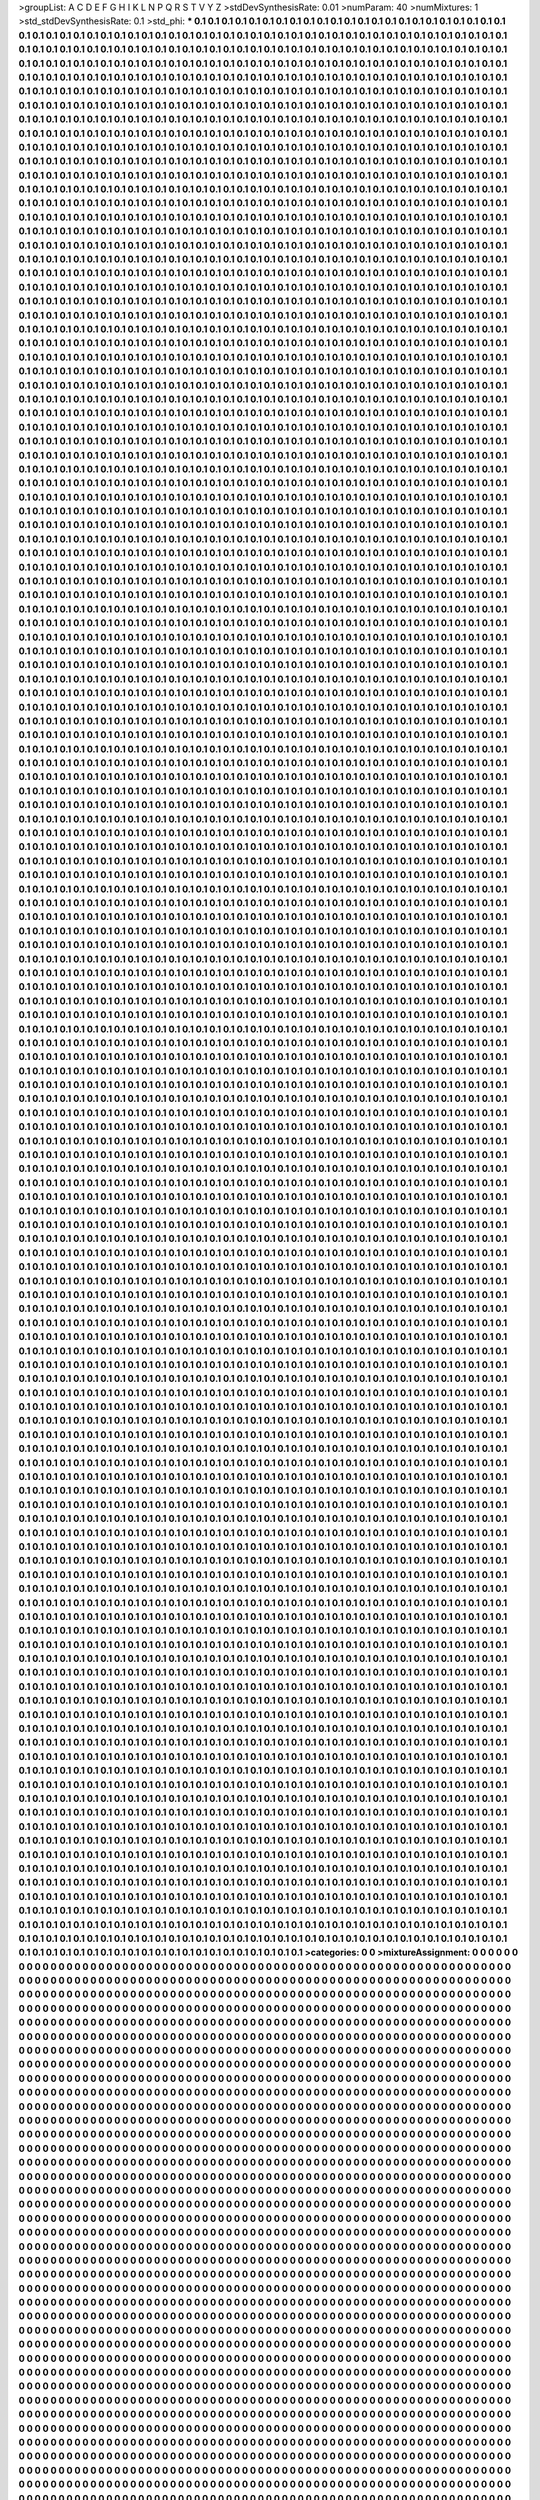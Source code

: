 >groupList:
A C D E F G H I K L
N P Q R S T V Y Z 
>stdDevSynthesisRate:
0.01 
>numParam:
40
>numMixtures:
1
>std_stdDevSynthesisRate:
0.1
>std_phi:
***
0.1 0.1 0.1 0.1 0.1 0.1 0.1 0.1 0.1 0.1
0.1 0.1 0.1 0.1 0.1 0.1 0.1 0.1 0.1 0.1
0.1 0.1 0.1 0.1 0.1 0.1 0.1 0.1 0.1 0.1
0.1 0.1 0.1 0.1 0.1 0.1 0.1 0.1 0.1 0.1
0.1 0.1 0.1 0.1 0.1 0.1 0.1 0.1 0.1 0.1
0.1 0.1 0.1 0.1 0.1 0.1 0.1 0.1 0.1 0.1
0.1 0.1 0.1 0.1 0.1 0.1 0.1 0.1 0.1 0.1
0.1 0.1 0.1 0.1 0.1 0.1 0.1 0.1 0.1 0.1
0.1 0.1 0.1 0.1 0.1 0.1 0.1 0.1 0.1 0.1
0.1 0.1 0.1 0.1 0.1 0.1 0.1 0.1 0.1 0.1
0.1 0.1 0.1 0.1 0.1 0.1 0.1 0.1 0.1 0.1
0.1 0.1 0.1 0.1 0.1 0.1 0.1 0.1 0.1 0.1
0.1 0.1 0.1 0.1 0.1 0.1 0.1 0.1 0.1 0.1
0.1 0.1 0.1 0.1 0.1 0.1 0.1 0.1 0.1 0.1
0.1 0.1 0.1 0.1 0.1 0.1 0.1 0.1 0.1 0.1
0.1 0.1 0.1 0.1 0.1 0.1 0.1 0.1 0.1 0.1
0.1 0.1 0.1 0.1 0.1 0.1 0.1 0.1 0.1 0.1
0.1 0.1 0.1 0.1 0.1 0.1 0.1 0.1 0.1 0.1
0.1 0.1 0.1 0.1 0.1 0.1 0.1 0.1 0.1 0.1
0.1 0.1 0.1 0.1 0.1 0.1 0.1 0.1 0.1 0.1
0.1 0.1 0.1 0.1 0.1 0.1 0.1 0.1 0.1 0.1
0.1 0.1 0.1 0.1 0.1 0.1 0.1 0.1 0.1 0.1
0.1 0.1 0.1 0.1 0.1 0.1 0.1 0.1 0.1 0.1
0.1 0.1 0.1 0.1 0.1 0.1 0.1 0.1 0.1 0.1
0.1 0.1 0.1 0.1 0.1 0.1 0.1 0.1 0.1 0.1
0.1 0.1 0.1 0.1 0.1 0.1 0.1 0.1 0.1 0.1
0.1 0.1 0.1 0.1 0.1 0.1 0.1 0.1 0.1 0.1
0.1 0.1 0.1 0.1 0.1 0.1 0.1 0.1 0.1 0.1
0.1 0.1 0.1 0.1 0.1 0.1 0.1 0.1 0.1 0.1
0.1 0.1 0.1 0.1 0.1 0.1 0.1 0.1 0.1 0.1
0.1 0.1 0.1 0.1 0.1 0.1 0.1 0.1 0.1 0.1
0.1 0.1 0.1 0.1 0.1 0.1 0.1 0.1 0.1 0.1
0.1 0.1 0.1 0.1 0.1 0.1 0.1 0.1 0.1 0.1
0.1 0.1 0.1 0.1 0.1 0.1 0.1 0.1 0.1 0.1
0.1 0.1 0.1 0.1 0.1 0.1 0.1 0.1 0.1 0.1
0.1 0.1 0.1 0.1 0.1 0.1 0.1 0.1 0.1 0.1
0.1 0.1 0.1 0.1 0.1 0.1 0.1 0.1 0.1 0.1
0.1 0.1 0.1 0.1 0.1 0.1 0.1 0.1 0.1 0.1
0.1 0.1 0.1 0.1 0.1 0.1 0.1 0.1 0.1 0.1
0.1 0.1 0.1 0.1 0.1 0.1 0.1 0.1 0.1 0.1
0.1 0.1 0.1 0.1 0.1 0.1 0.1 0.1 0.1 0.1
0.1 0.1 0.1 0.1 0.1 0.1 0.1 0.1 0.1 0.1
0.1 0.1 0.1 0.1 0.1 0.1 0.1 0.1 0.1 0.1
0.1 0.1 0.1 0.1 0.1 0.1 0.1 0.1 0.1 0.1
0.1 0.1 0.1 0.1 0.1 0.1 0.1 0.1 0.1 0.1
0.1 0.1 0.1 0.1 0.1 0.1 0.1 0.1 0.1 0.1
0.1 0.1 0.1 0.1 0.1 0.1 0.1 0.1 0.1 0.1
0.1 0.1 0.1 0.1 0.1 0.1 0.1 0.1 0.1 0.1
0.1 0.1 0.1 0.1 0.1 0.1 0.1 0.1 0.1 0.1
0.1 0.1 0.1 0.1 0.1 0.1 0.1 0.1 0.1 0.1
0.1 0.1 0.1 0.1 0.1 0.1 0.1 0.1 0.1 0.1
0.1 0.1 0.1 0.1 0.1 0.1 0.1 0.1 0.1 0.1
0.1 0.1 0.1 0.1 0.1 0.1 0.1 0.1 0.1 0.1
0.1 0.1 0.1 0.1 0.1 0.1 0.1 0.1 0.1 0.1
0.1 0.1 0.1 0.1 0.1 0.1 0.1 0.1 0.1 0.1
0.1 0.1 0.1 0.1 0.1 0.1 0.1 0.1 0.1 0.1
0.1 0.1 0.1 0.1 0.1 0.1 0.1 0.1 0.1 0.1
0.1 0.1 0.1 0.1 0.1 0.1 0.1 0.1 0.1 0.1
0.1 0.1 0.1 0.1 0.1 0.1 0.1 0.1 0.1 0.1
0.1 0.1 0.1 0.1 0.1 0.1 0.1 0.1 0.1 0.1
0.1 0.1 0.1 0.1 0.1 0.1 0.1 0.1 0.1 0.1
0.1 0.1 0.1 0.1 0.1 0.1 0.1 0.1 0.1 0.1
0.1 0.1 0.1 0.1 0.1 0.1 0.1 0.1 0.1 0.1
0.1 0.1 0.1 0.1 0.1 0.1 0.1 0.1 0.1 0.1
0.1 0.1 0.1 0.1 0.1 0.1 0.1 0.1 0.1 0.1
0.1 0.1 0.1 0.1 0.1 0.1 0.1 0.1 0.1 0.1
0.1 0.1 0.1 0.1 0.1 0.1 0.1 0.1 0.1 0.1
0.1 0.1 0.1 0.1 0.1 0.1 0.1 0.1 0.1 0.1
0.1 0.1 0.1 0.1 0.1 0.1 0.1 0.1 0.1 0.1
0.1 0.1 0.1 0.1 0.1 0.1 0.1 0.1 0.1 0.1
0.1 0.1 0.1 0.1 0.1 0.1 0.1 0.1 0.1 0.1
0.1 0.1 0.1 0.1 0.1 0.1 0.1 0.1 0.1 0.1
0.1 0.1 0.1 0.1 0.1 0.1 0.1 0.1 0.1 0.1
0.1 0.1 0.1 0.1 0.1 0.1 0.1 0.1 0.1 0.1
0.1 0.1 0.1 0.1 0.1 0.1 0.1 0.1 0.1 0.1
0.1 0.1 0.1 0.1 0.1 0.1 0.1 0.1 0.1 0.1
0.1 0.1 0.1 0.1 0.1 0.1 0.1 0.1 0.1 0.1
0.1 0.1 0.1 0.1 0.1 0.1 0.1 0.1 0.1 0.1
0.1 0.1 0.1 0.1 0.1 0.1 0.1 0.1 0.1 0.1
0.1 0.1 0.1 0.1 0.1 0.1 0.1 0.1 0.1 0.1
0.1 0.1 0.1 0.1 0.1 0.1 0.1 0.1 0.1 0.1
0.1 0.1 0.1 0.1 0.1 0.1 0.1 0.1 0.1 0.1
0.1 0.1 0.1 0.1 0.1 0.1 0.1 0.1 0.1 0.1
0.1 0.1 0.1 0.1 0.1 0.1 0.1 0.1 0.1 0.1
0.1 0.1 0.1 0.1 0.1 0.1 0.1 0.1 0.1 0.1
0.1 0.1 0.1 0.1 0.1 0.1 0.1 0.1 0.1 0.1
0.1 0.1 0.1 0.1 0.1 0.1 0.1 0.1 0.1 0.1
0.1 0.1 0.1 0.1 0.1 0.1 0.1 0.1 0.1 0.1
0.1 0.1 0.1 0.1 0.1 0.1 0.1 0.1 0.1 0.1
0.1 0.1 0.1 0.1 0.1 0.1 0.1 0.1 0.1 0.1
0.1 0.1 0.1 0.1 0.1 0.1 0.1 0.1 0.1 0.1
0.1 0.1 0.1 0.1 0.1 0.1 0.1 0.1 0.1 0.1
0.1 0.1 0.1 0.1 0.1 0.1 0.1 0.1 0.1 0.1
0.1 0.1 0.1 0.1 0.1 0.1 0.1 0.1 0.1 0.1
0.1 0.1 0.1 0.1 0.1 0.1 0.1 0.1 0.1 0.1
0.1 0.1 0.1 0.1 0.1 0.1 0.1 0.1 0.1 0.1
0.1 0.1 0.1 0.1 0.1 0.1 0.1 0.1 0.1 0.1
0.1 0.1 0.1 0.1 0.1 0.1 0.1 0.1 0.1 0.1
0.1 0.1 0.1 0.1 0.1 0.1 0.1 0.1 0.1 0.1
0.1 0.1 0.1 0.1 0.1 0.1 0.1 0.1 0.1 0.1
0.1 0.1 0.1 0.1 0.1 0.1 0.1 0.1 0.1 0.1
0.1 0.1 0.1 0.1 0.1 0.1 0.1 0.1 0.1 0.1
0.1 0.1 0.1 0.1 0.1 0.1 0.1 0.1 0.1 0.1
0.1 0.1 0.1 0.1 0.1 0.1 0.1 0.1 0.1 0.1
0.1 0.1 0.1 0.1 0.1 0.1 0.1 0.1 0.1 0.1
0.1 0.1 0.1 0.1 0.1 0.1 0.1 0.1 0.1 0.1
0.1 0.1 0.1 0.1 0.1 0.1 0.1 0.1 0.1 0.1
0.1 0.1 0.1 0.1 0.1 0.1 0.1 0.1 0.1 0.1
0.1 0.1 0.1 0.1 0.1 0.1 0.1 0.1 0.1 0.1
0.1 0.1 0.1 0.1 0.1 0.1 0.1 0.1 0.1 0.1
0.1 0.1 0.1 0.1 0.1 0.1 0.1 0.1 0.1 0.1
0.1 0.1 0.1 0.1 0.1 0.1 0.1 0.1 0.1 0.1
0.1 0.1 0.1 0.1 0.1 0.1 0.1 0.1 0.1 0.1
0.1 0.1 0.1 0.1 0.1 0.1 0.1 0.1 0.1 0.1
0.1 0.1 0.1 0.1 0.1 0.1 0.1 0.1 0.1 0.1
0.1 0.1 0.1 0.1 0.1 0.1 0.1 0.1 0.1 0.1
0.1 0.1 0.1 0.1 0.1 0.1 0.1 0.1 0.1 0.1
0.1 0.1 0.1 0.1 0.1 0.1 0.1 0.1 0.1 0.1
0.1 0.1 0.1 0.1 0.1 0.1 0.1 0.1 0.1 0.1
0.1 0.1 0.1 0.1 0.1 0.1 0.1 0.1 0.1 0.1
0.1 0.1 0.1 0.1 0.1 0.1 0.1 0.1 0.1 0.1
0.1 0.1 0.1 0.1 0.1 0.1 0.1 0.1 0.1 0.1
0.1 0.1 0.1 0.1 0.1 0.1 0.1 0.1 0.1 0.1
0.1 0.1 0.1 0.1 0.1 0.1 0.1 0.1 0.1 0.1
0.1 0.1 0.1 0.1 0.1 0.1 0.1 0.1 0.1 0.1
0.1 0.1 0.1 0.1 0.1 0.1 0.1 0.1 0.1 0.1
0.1 0.1 0.1 0.1 0.1 0.1 0.1 0.1 0.1 0.1
0.1 0.1 0.1 0.1 0.1 0.1 0.1 0.1 0.1 0.1
0.1 0.1 0.1 0.1 0.1 0.1 0.1 0.1 0.1 0.1
0.1 0.1 0.1 0.1 0.1 0.1 0.1 0.1 0.1 0.1
0.1 0.1 0.1 0.1 0.1 0.1 0.1 0.1 0.1 0.1
0.1 0.1 0.1 0.1 0.1 0.1 0.1 0.1 0.1 0.1
0.1 0.1 0.1 0.1 0.1 0.1 0.1 0.1 0.1 0.1
0.1 0.1 0.1 0.1 0.1 0.1 0.1 0.1 0.1 0.1
0.1 0.1 0.1 0.1 0.1 0.1 0.1 0.1 0.1 0.1
0.1 0.1 0.1 0.1 0.1 0.1 0.1 0.1 0.1 0.1
0.1 0.1 0.1 0.1 0.1 0.1 0.1 0.1 0.1 0.1
0.1 0.1 0.1 0.1 0.1 0.1 0.1 0.1 0.1 0.1
0.1 0.1 0.1 0.1 0.1 0.1 0.1 0.1 0.1 0.1
0.1 0.1 0.1 0.1 0.1 0.1 0.1 0.1 0.1 0.1
0.1 0.1 0.1 0.1 0.1 0.1 0.1 0.1 0.1 0.1
0.1 0.1 0.1 0.1 0.1 0.1 0.1 0.1 0.1 0.1
0.1 0.1 0.1 0.1 0.1 0.1 0.1 0.1 0.1 0.1
0.1 0.1 0.1 0.1 0.1 0.1 0.1 0.1 0.1 0.1
0.1 0.1 0.1 0.1 0.1 0.1 0.1 0.1 0.1 0.1
0.1 0.1 0.1 0.1 0.1 0.1 0.1 0.1 0.1 0.1
0.1 0.1 0.1 0.1 0.1 0.1 0.1 0.1 0.1 0.1
0.1 0.1 0.1 0.1 0.1 0.1 0.1 0.1 0.1 0.1
0.1 0.1 0.1 0.1 0.1 0.1 0.1 0.1 0.1 0.1
0.1 0.1 0.1 0.1 0.1 0.1 0.1 0.1 0.1 0.1
0.1 0.1 0.1 0.1 0.1 0.1 0.1 0.1 0.1 0.1
0.1 0.1 0.1 0.1 0.1 0.1 0.1 0.1 0.1 0.1
0.1 0.1 0.1 0.1 0.1 0.1 0.1 0.1 0.1 0.1
0.1 0.1 0.1 0.1 0.1 0.1 0.1 0.1 0.1 0.1
0.1 0.1 0.1 0.1 0.1 0.1 0.1 0.1 0.1 0.1
0.1 0.1 0.1 0.1 0.1 0.1 0.1 0.1 0.1 0.1
0.1 0.1 0.1 0.1 0.1 0.1 0.1 0.1 0.1 0.1
0.1 0.1 0.1 0.1 0.1 0.1 0.1 0.1 0.1 0.1
0.1 0.1 0.1 0.1 0.1 0.1 0.1 0.1 0.1 0.1
0.1 0.1 0.1 0.1 0.1 0.1 0.1 0.1 0.1 0.1
0.1 0.1 0.1 0.1 0.1 0.1 0.1 0.1 0.1 0.1
0.1 0.1 0.1 0.1 0.1 0.1 0.1 0.1 0.1 0.1
0.1 0.1 0.1 0.1 0.1 0.1 0.1 0.1 0.1 0.1
0.1 0.1 0.1 0.1 0.1 0.1 0.1 0.1 0.1 0.1
0.1 0.1 0.1 0.1 0.1 0.1 0.1 0.1 0.1 0.1
0.1 0.1 0.1 0.1 0.1 0.1 0.1 0.1 0.1 0.1
0.1 0.1 0.1 0.1 0.1 0.1 0.1 0.1 0.1 0.1
0.1 0.1 0.1 0.1 0.1 0.1 0.1 0.1 0.1 0.1
0.1 0.1 0.1 0.1 0.1 0.1 0.1 0.1 0.1 0.1
0.1 0.1 0.1 0.1 0.1 0.1 0.1 0.1 0.1 0.1
0.1 0.1 0.1 0.1 0.1 0.1 0.1 0.1 0.1 0.1
0.1 0.1 0.1 0.1 0.1 0.1 0.1 0.1 0.1 0.1
0.1 0.1 0.1 0.1 0.1 0.1 0.1 0.1 0.1 0.1
0.1 0.1 0.1 0.1 0.1 0.1 0.1 0.1 0.1 0.1
0.1 0.1 0.1 0.1 0.1 0.1 0.1 0.1 0.1 0.1
0.1 0.1 0.1 0.1 0.1 0.1 0.1 0.1 0.1 0.1
0.1 0.1 0.1 0.1 0.1 0.1 0.1 0.1 0.1 0.1
0.1 0.1 0.1 0.1 0.1 0.1 0.1 0.1 0.1 0.1
0.1 0.1 0.1 0.1 0.1 0.1 0.1 0.1 0.1 0.1
0.1 0.1 0.1 0.1 0.1 0.1 0.1 0.1 0.1 0.1
0.1 0.1 0.1 0.1 0.1 0.1 0.1 0.1 0.1 0.1
0.1 0.1 0.1 0.1 0.1 0.1 0.1 0.1 0.1 0.1
0.1 0.1 0.1 0.1 0.1 0.1 0.1 0.1 0.1 0.1
0.1 0.1 0.1 0.1 0.1 0.1 0.1 0.1 0.1 0.1
0.1 0.1 0.1 0.1 0.1 0.1 0.1 0.1 0.1 0.1
0.1 0.1 0.1 0.1 0.1 0.1 0.1 0.1 0.1 0.1
0.1 0.1 0.1 0.1 0.1 0.1 0.1 0.1 0.1 0.1
0.1 0.1 0.1 0.1 0.1 0.1 0.1 0.1 0.1 0.1
0.1 0.1 0.1 0.1 0.1 0.1 0.1 0.1 0.1 0.1
0.1 0.1 0.1 0.1 0.1 0.1 0.1 0.1 0.1 0.1
0.1 0.1 0.1 0.1 0.1 0.1 0.1 0.1 0.1 0.1
0.1 0.1 0.1 0.1 0.1 0.1 0.1 0.1 0.1 0.1
0.1 0.1 0.1 0.1 0.1 0.1 0.1 0.1 0.1 0.1
0.1 0.1 0.1 0.1 0.1 0.1 0.1 0.1 0.1 0.1
0.1 0.1 0.1 0.1 0.1 0.1 0.1 0.1 0.1 0.1
0.1 0.1 0.1 0.1 0.1 0.1 0.1 0.1 0.1 0.1
0.1 0.1 0.1 0.1 0.1 0.1 0.1 0.1 0.1 0.1
0.1 0.1 0.1 0.1 0.1 0.1 0.1 0.1 0.1 0.1
0.1 0.1 0.1 0.1 0.1 0.1 0.1 0.1 0.1 0.1
0.1 0.1 0.1 0.1 0.1 0.1 0.1 0.1 0.1 0.1
0.1 0.1 0.1 0.1 0.1 0.1 0.1 0.1 0.1 0.1
0.1 0.1 0.1 0.1 0.1 0.1 0.1 0.1 0.1 0.1
0.1 0.1 0.1 0.1 0.1 0.1 0.1 0.1 0.1 0.1
0.1 0.1 0.1 0.1 0.1 0.1 0.1 0.1 0.1 0.1
0.1 0.1 0.1 0.1 0.1 0.1 0.1 0.1 0.1 0.1
0.1 0.1 0.1 0.1 0.1 0.1 0.1 0.1 0.1 0.1
0.1 0.1 0.1 0.1 0.1 0.1 0.1 0.1 0.1 0.1
0.1 0.1 0.1 0.1 0.1 0.1 0.1 0.1 0.1 0.1
0.1 0.1 0.1 0.1 0.1 0.1 0.1 0.1 0.1 0.1
0.1 0.1 0.1 0.1 0.1 0.1 0.1 0.1 0.1 0.1
0.1 0.1 0.1 0.1 0.1 0.1 0.1 0.1 0.1 0.1
0.1 0.1 0.1 0.1 0.1 0.1 0.1 0.1 0.1 0.1
0.1 0.1 0.1 0.1 0.1 0.1 0.1 0.1 0.1 0.1
0.1 0.1 0.1 0.1 0.1 0.1 0.1 0.1 0.1 0.1
0.1 0.1 0.1 0.1 0.1 0.1 0.1 0.1 0.1 0.1
0.1 0.1 0.1 0.1 0.1 0.1 0.1 0.1 0.1 0.1
0.1 0.1 0.1 0.1 0.1 0.1 0.1 0.1 0.1 0.1
0.1 0.1 0.1 0.1 0.1 0.1 0.1 0.1 0.1 0.1
0.1 0.1 0.1 0.1 0.1 0.1 0.1 0.1 0.1 0.1
0.1 0.1 0.1 0.1 0.1 0.1 0.1 0.1 0.1 0.1
0.1 0.1 0.1 0.1 0.1 0.1 0.1 0.1 0.1 0.1
0.1 0.1 0.1 0.1 0.1 0.1 0.1 0.1 0.1 0.1
0.1 0.1 0.1 0.1 0.1 0.1 0.1 0.1 0.1 0.1
0.1 0.1 0.1 0.1 0.1 0.1 0.1 0.1 0.1 0.1
0.1 0.1 0.1 0.1 0.1 0.1 0.1 0.1 0.1 0.1
0.1 0.1 0.1 0.1 0.1 0.1 0.1 0.1 0.1 0.1
0.1 0.1 0.1 0.1 0.1 0.1 0.1 0.1 0.1 0.1
0.1 0.1 0.1 0.1 0.1 0.1 0.1 0.1 0.1 0.1
0.1 0.1 0.1 0.1 0.1 0.1 0.1 0.1 0.1 0.1
0.1 0.1 0.1 0.1 0.1 0.1 0.1 0.1 0.1 0.1
0.1 0.1 0.1 0.1 0.1 0.1 0.1 0.1 0.1 0.1
0.1 0.1 0.1 0.1 0.1 0.1 0.1 0.1 0.1 0.1
0.1 0.1 0.1 0.1 0.1 0.1 0.1 0.1 0.1 0.1
0.1 0.1 0.1 0.1 0.1 0.1 0.1 0.1 0.1 0.1
0.1 0.1 0.1 0.1 0.1 0.1 0.1 0.1 0.1 0.1
0.1 0.1 0.1 0.1 0.1 0.1 0.1 0.1 0.1 0.1
0.1 0.1 0.1 0.1 0.1 0.1 0.1 0.1 0.1 0.1
0.1 0.1 0.1 0.1 0.1 0.1 0.1 0.1 0.1 0.1
0.1 0.1 0.1 0.1 0.1 0.1 0.1 0.1 0.1 0.1
0.1 0.1 0.1 0.1 0.1 0.1 0.1 0.1 0.1 0.1
0.1 0.1 0.1 0.1 0.1 0.1 0.1 0.1 0.1 0.1
0.1 0.1 0.1 0.1 0.1 0.1 0.1 0.1 0.1 0.1
0.1 0.1 0.1 0.1 0.1 0.1 0.1 0.1 0.1 0.1
0.1 0.1 0.1 0.1 0.1 0.1 0.1 0.1 0.1 0.1
0.1 0.1 0.1 0.1 0.1 0.1 0.1 0.1 0.1 0.1
0.1 0.1 0.1 0.1 0.1 0.1 0.1 0.1 0.1 0.1
0.1 0.1 0.1 0.1 0.1 0.1 0.1 0.1 0.1 0.1
0.1 0.1 0.1 0.1 0.1 0.1 0.1 0.1 0.1 0.1
0.1 0.1 0.1 0.1 0.1 0.1 0.1 0.1 0.1 0.1
0.1 0.1 0.1 0.1 0.1 0.1 0.1 0.1 0.1 0.1
0.1 0.1 0.1 0.1 0.1 0.1 0.1 0.1 0.1 0.1
0.1 0.1 0.1 0.1 0.1 0.1 0.1 0.1 0.1 0.1
0.1 0.1 0.1 0.1 0.1 0.1 0.1 0.1 0.1 0.1
0.1 0.1 0.1 0.1 0.1 0.1 0.1 0.1 0.1 0.1
0.1 0.1 0.1 0.1 0.1 0.1 0.1 0.1 0.1 0.1
0.1 0.1 0.1 0.1 0.1 0.1 0.1 0.1 0.1 0.1
0.1 0.1 0.1 0.1 0.1 0.1 0.1 0.1 0.1 0.1
0.1 0.1 0.1 0.1 0.1 0.1 0.1 0.1 0.1 0.1
0.1 0.1 0.1 0.1 0.1 0.1 0.1 0.1 0.1 0.1
0.1 0.1 0.1 0.1 0.1 0.1 0.1 0.1 0.1 0.1
0.1 0.1 0.1 0.1 0.1 0.1 0.1 0.1 0.1 0.1
0.1 0.1 0.1 0.1 0.1 0.1 0.1 0.1 0.1 0.1
0.1 0.1 0.1 0.1 0.1 0.1 0.1 0.1 0.1 0.1
0.1 0.1 0.1 0.1 0.1 0.1 0.1 0.1 0.1 0.1
0.1 0.1 0.1 0.1 0.1 0.1 0.1 0.1 0.1 0.1
0.1 0.1 0.1 0.1 0.1 0.1 0.1 0.1 0.1 0.1
0.1 0.1 0.1 0.1 0.1 0.1 0.1 0.1 0.1 0.1
0.1 0.1 0.1 0.1 0.1 0.1 0.1 0.1 0.1 0.1
0.1 0.1 0.1 0.1 0.1 0.1 0.1 0.1 0.1 0.1
0.1 0.1 0.1 0.1 0.1 0.1 0.1 0.1 0.1 0.1
0.1 0.1 0.1 0.1 0.1 0.1 0.1 0.1 0.1 0.1
0.1 0.1 0.1 0.1 0.1 0.1 0.1 0.1 0.1 0.1
0.1 0.1 0.1 0.1 0.1 0.1 0.1 0.1 0.1 0.1
0.1 0.1 0.1 0.1 0.1 0.1 0.1 0.1 0.1 0.1
0.1 0.1 0.1 0.1 0.1 0.1 0.1 0.1 0.1 0.1
0.1 0.1 0.1 0.1 0.1 0.1 0.1 0.1 0.1 0.1
0.1 0.1 0.1 0.1 0.1 0.1 0.1 0.1 0.1 0.1
0.1 0.1 0.1 0.1 0.1 0.1 0.1 0.1 0.1 0.1
0.1 0.1 0.1 0.1 0.1 0.1 0.1 0.1 0.1 0.1
0.1 0.1 0.1 0.1 0.1 0.1 0.1 0.1 0.1 0.1
0.1 0.1 0.1 0.1 0.1 0.1 0.1 0.1 0.1 0.1
0.1 0.1 0.1 0.1 0.1 0.1 0.1 0.1 0.1 0.1
0.1 0.1 0.1 0.1 0.1 0.1 0.1 0.1 0.1 0.1
0.1 0.1 0.1 0.1 0.1 0.1 0.1 0.1 0.1 0.1
0.1 0.1 0.1 0.1 0.1 0.1 0.1 0.1 0.1 0.1
0.1 0.1 0.1 0.1 0.1 0.1 0.1 0.1 0.1 0.1
0.1 0.1 0.1 0.1 0.1 0.1 0.1 0.1 0.1 0.1
0.1 0.1 0.1 0.1 0.1 0.1 0.1 0.1 0.1 0.1
0.1 0.1 0.1 0.1 0.1 0.1 0.1 0.1 0.1 0.1
0.1 0.1 0.1 0.1 0.1 0.1 0.1 0.1 0.1 0.1
0.1 0.1 0.1 0.1 0.1 0.1 0.1 0.1 0.1 0.1
0.1 0.1 0.1 0.1 0.1 0.1 0.1 0.1 0.1 0.1
0.1 0.1 0.1 0.1 0.1 0.1 0.1 0.1 0.1 0.1
0.1 0.1 0.1 0.1 0.1 0.1 0.1 0.1 0.1 0.1
0.1 0.1 0.1 0.1 0.1 0.1 0.1 0.1 0.1 0.1
0.1 0.1 0.1 0.1 0.1 0.1 0.1 0.1 0.1 0.1
0.1 0.1 0.1 0.1 0.1 0.1 0.1 0.1 0.1 0.1
0.1 0.1 0.1 0.1 0.1 0.1 0.1 0.1 0.1 0.1
0.1 0.1 0.1 0.1 0.1 0.1 0.1 0.1 0.1 0.1
0.1 0.1 0.1 0.1 0.1 0.1 0.1 0.1 0.1 0.1
0.1 0.1 0.1 0.1 0.1 0.1 0.1 0.1 0.1 0.1
0.1 0.1 0.1 0.1 0.1 0.1 0.1 0.1 0.1 0.1
0.1 0.1 0.1 0.1 0.1 0.1 0.1 0.1 0.1 0.1
0.1 0.1 0.1 0.1 0.1 0.1 0.1 0.1 0.1 0.1
0.1 0.1 0.1 0.1 0.1 0.1 0.1 0.1 0.1 0.1
0.1 0.1 0.1 0.1 0.1 0.1 0.1 0.1 0.1 0.1
0.1 0.1 0.1 0.1 0.1 0.1 0.1 0.1 0.1 0.1
0.1 0.1 0.1 0.1 0.1 0.1 0.1 0.1 0.1 0.1
0.1 0.1 0.1 0.1 0.1 0.1 0.1 0.1 0.1 0.1
0.1 0.1 0.1 0.1 0.1 0.1 0.1 0.1 0.1 0.1
0.1 0.1 0.1 0.1 0.1 0.1 0.1 0.1 0.1 0.1
0.1 0.1 0.1 0.1 0.1 0.1 0.1 0.1 0.1 0.1
0.1 0.1 0.1 0.1 0.1 0.1 0.1 0.1 0.1 0.1
0.1 0.1 0.1 0.1 0.1 0.1 0.1 0.1 0.1 0.1
0.1 0.1 0.1 0.1 0.1 0.1 0.1 0.1 0.1 0.1
0.1 0.1 0.1 0.1 0.1 0.1 0.1 0.1 0.1 0.1
0.1 0.1 0.1 0.1 0.1 0.1 0.1 0.1 0.1 0.1
0.1 0.1 0.1 0.1 0.1 0.1 0.1 0.1 0.1 0.1
0.1 0.1 0.1 0.1 0.1 0.1 0.1 0.1 0.1 0.1
0.1 0.1 0.1 0.1 0.1 0.1 0.1 0.1 0.1 0.1
0.1 0.1 0.1 0.1 0.1 0.1 0.1 0.1 0.1 0.1
0.1 0.1 0.1 0.1 0.1 0.1 0.1 0.1 0.1 0.1
0.1 0.1 0.1 0.1 0.1 0.1 0.1 0.1 0.1 0.1
0.1 0.1 0.1 0.1 0.1 0.1 0.1 0.1 0.1 0.1
0.1 0.1 0.1 0.1 0.1 0.1 0.1 0.1 0.1 0.1
0.1 0.1 0.1 0.1 0.1 0.1 0.1 0.1 0.1 0.1
0.1 0.1 0.1 0.1 0.1 0.1 0.1 0.1 0.1 0.1
0.1 0.1 0.1 0.1 0.1 0.1 0.1 0.1 0.1 0.1
0.1 0.1 0.1 0.1 0.1 0.1 0.1 0.1 0.1 0.1
0.1 0.1 0.1 0.1 0.1 0.1 0.1 0.1 0.1 0.1
0.1 0.1 0.1 0.1 0.1 0.1 0.1 0.1 0.1 0.1
0.1 0.1 0.1 0.1 0.1 0.1 0.1 0.1 0.1 0.1
0.1 0.1 0.1 0.1 0.1 0.1 0.1 0.1 0.1 0.1
0.1 0.1 0.1 0.1 0.1 0.1 0.1 0.1 0.1 0.1
0.1 0.1 0.1 0.1 0.1 0.1 0.1 0.1 0.1 0.1
0.1 0.1 0.1 0.1 0.1 0.1 0.1 0.1 0.1 0.1
0.1 0.1 0.1 0.1 0.1 0.1 0.1 0.1 0.1 0.1
0.1 0.1 0.1 0.1 0.1 0.1 0.1 0.1 0.1 0.1
0.1 0.1 0.1 0.1 0.1 0.1 0.1 0.1 0.1 0.1
0.1 0.1 0.1 0.1 0.1 0.1 0.1 0.1 0.1 0.1
0.1 0.1 0.1 0.1 0.1 0.1 0.1 0.1 0.1 0.1
0.1 0.1 0.1 0.1 0.1 0.1 0.1 0.1 0.1 0.1
0.1 0.1 0.1 0.1 0.1 0.1 0.1 0.1 0.1 0.1
0.1 0.1 0.1 0.1 0.1 0.1 0.1 0.1 0.1 0.1
0.1 0.1 0.1 0.1 0.1 0.1 0.1 0.1 0.1 0.1
0.1 0.1 0.1 0.1 0.1 0.1 0.1 0.1 0.1 0.1
0.1 0.1 0.1 0.1 0.1 0.1 0.1 0.1 0.1 0.1
0.1 0.1 0.1 0.1 0.1 0.1 0.1 0.1 0.1 0.1
0.1 0.1 0.1 0.1 0.1 0.1 0.1 0.1 0.1 0.1
0.1 0.1 0.1 0.1 0.1 0.1 0.1 0.1 0.1 0.1
0.1 0.1 0.1 0.1 0.1 0.1 0.1 0.1 0.1 0.1
0.1 0.1 0.1 0.1 0.1 0.1 0.1 0.1 0.1 0.1
0.1 0.1 0.1 0.1 0.1 0.1 0.1 0.1 0.1 0.1
0.1 0.1 0.1 0.1 0.1 0.1 0.1 0.1 0.1 0.1
0.1 0.1 0.1 0.1 0.1 0.1 0.1 0.1 0.1 0.1
0.1 0.1 0.1 0.1 0.1 0.1 0.1 0.1 0.1 0.1
0.1 0.1 0.1 0.1 0.1 0.1 0.1 0.1 0.1 0.1
0.1 0.1 0.1 0.1 0.1 0.1 0.1 0.1 0.1 0.1
0.1 0.1 0.1 0.1 0.1 0.1 0.1 0.1 0.1 0.1
0.1 0.1 0.1 0.1 0.1 0.1 0.1 0.1 0.1 0.1
0.1 0.1 0.1 0.1 0.1 0.1 0.1 0.1 0.1 0.1
0.1 0.1 0.1 0.1 0.1 0.1 0.1 0.1 0.1 0.1
0.1 0.1 0.1 0.1 0.1 0.1 0.1 0.1 0.1 0.1
0.1 0.1 0.1 0.1 0.1 0.1 0.1 0.1 0.1 0.1
0.1 0.1 0.1 0.1 0.1 0.1 0.1 0.1 0.1 0.1
0.1 0.1 0.1 0.1 0.1 0.1 0.1 0.1 0.1 0.1
0.1 0.1 0.1 0.1 0.1 0.1 0.1 0.1 0.1 0.1
0.1 0.1 0.1 0.1 0.1 0.1 0.1 0.1 0.1 0.1
0.1 0.1 0.1 0.1 0.1 0.1 0.1 0.1 0.1 0.1
0.1 0.1 0.1 0.1 0.1 0.1 0.1 0.1 0.1 0.1
0.1 0.1 0.1 0.1 0.1 0.1 0.1 0.1 0.1 0.1
0.1 0.1 0.1 0.1 0.1 0.1 0.1 0.1 0.1 0.1
0.1 0.1 0.1 0.1 0.1 0.1 0.1 0.1 0.1 0.1
0.1 0.1 0.1 0.1 0.1 0.1 0.1 0.1 0.1 0.1
0.1 0.1 0.1 0.1 0.1 0.1 0.1 0.1 0.1 0.1
0.1 0.1 0.1 0.1 0.1 0.1 0.1 0.1 0.1 0.1
0.1 0.1 0.1 0.1 0.1 0.1 0.1 0.1 0.1 0.1
0.1 0.1 0.1 0.1 0.1 0.1 0.1 0.1 0.1 0.1
0.1 0.1 0.1 0.1 0.1 0.1 0.1 0.1 0.1 0.1
0.1 0.1 0.1 0.1 0.1 0.1 0.1 0.1 0.1 0.1
0.1 0.1 0.1 0.1 0.1 0.1 0.1 0.1 0.1 0.1
0.1 0.1 0.1 0.1 0.1 0.1 0.1 0.1 0.1 0.1
0.1 0.1 0.1 0.1 0.1 0.1 0.1 0.1 0.1 0.1
0.1 0.1 0.1 0.1 0.1 0.1 0.1 0.1 0.1 0.1
0.1 0.1 0.1 0.1 0.1 0.1 0.1 0.1 0.1 0.1
0.1 0.1 0.1 0.1 0.1 0.1 0.1 0.1 0.1 0.1
0.1 0.1 0.1 0.1 0.1 0.1 0.1 0.1 0.1 0.1
0.1 0.1 0.1 0.1 0.1 0.1 0.1 0.1 0.1 0.1
0.1 0.1 0.1 0.1 0.1 0.1 0.1 0.1 0.1 0.1
0.1 0.1 0.1 0.1 0.1 0.1 0.1 0.1 0.1 0.1
0.1 0.1 0.1 0.1 0.1 0.1 0.1 0.1 0.1 0.1
0.1 0.1 0.1 0.1 0.1 0.1 0.1 0.1 0.1 0.1
0.1 0.1 0.1 0.1 0.1 0.1 0.1 0.1 0.1 0.1
0.1 0.1 0.1 0.1 0.1 0.1 0.1 0.1 0.1 0.1
0.1 0.1 0.1 0.1 0.1 0.1 0.1 0.1 0.1 0.1
0.1 0.1 0.1 0.1 0.1 0.1 0.1 0.1 0.1 0.1
0.1 0.1 0.1 0.1 0.1 0.1 0.1 0.1 0.1 0.1
0.1 0.1 0.1 0.1 0.1 0.1 0.1 0.1 0.1 0.1
0.1 0.1 0.1 0.1 0.1 0.1 0.1 0.1 0.1 0.1
0.1 0.1 0.1 0.1 0.1 0.1 0.1 0.1 0.1 0.1
0.1 0.1 0.1 0.1 0.1 0.1 0.1 0.1 0.1 0.1
0.1 0.1 0.1 0.1 0.1 0.1 0.1 0.1 0.1 0.1
0.1 0.1 0.1 0.1 0.1 0.1 0.1 0.1 0.1 0.1
0.1 0.1 0.1 0.1 0.1 0.1 0.1 0.1 0.1 0.1
0.1 0.1 0.1 0.1 0.1 0.1 0.1 0.1 0.1 0.1
0.1 0.1 0.1 0.1 0.1 0.1 0.1 0.1 0.1 0.1
0.1 0.1 0.1 0.1 0.1 0.1 0.1 0.1 0.1 0.1
0.1 0.1 0.1 0.1 0.1 0.1 0.1 0.1 0.1 0.1
0.1 0.1 0.1 0.1 0.1 0.1 0.1 0.1 0.1 0.1
0.1 0.1 0.1 0.1 0.1 0.1 0.1 0.1 0.1 0.1
0.1 0.1 0.1 0.1 0.1 0.1 0.1 0.1 0.1 0.1
0.1 0.1 0.1 0.1 0.1 0.1 0.1 0.1 0.1 0.1
0.1 0.1 0.1 0.1 0.1 0.1 0.1 0.1 0.1 0.1
0.1 0.1 0.1 0.1 0.1 0.1 0.1 0.1 0.1 0.1
0.1 0.1 0.1 0.1 0.1 0.1 0.1 0.1 0.1 0.1
0.1 0.1 0.1 0.1 0.1 0.1 0.1 0.1 0.1 0.1
0.1 0.1 0.1 0.1 0.1 0.1 0.1 0.1 0.1 0.1
0.1 0.1 0.1 0.1 0.1 0.1 0.1 0.1 0.1 0.1
0.1 0.1 0.1 0.1 0.1 0.1 0.1 0.1 0.1 0.1
0.1 0.1 0.1 0.1 0.1 0.1 0.1 0.1 0.1 0.1
0.1 0.1 0.1 0.1 0.1 0.1 0.1 0.1 0.1 0.1
0.1 0.1 0.1 0.1 0.1 0.1 0.1 0.1 0.1 0.1
0.1 0.1 0.1 0.1 0.1 0.1 0.1 0.1 0.1 0.1
0.1 0.1 0.1 0.1 0.1 0.1 0.1 0.1 0.1 0.1
0.1 0.1 0.1 0.1 0.1 0.1 0.1 0.1 0.1 0.1
0.1 0.1 0.1 0.1 0.1 0.1 0.1 0.1 0.1 0.1
0.1 0.1 0.1 0.1 0.1 0.1 0.1 0.1 0.1 0.1
0.1 0.1 0.1 0.1 0.1 0.1 0.1 0.1 0.1 0.1
0.1 0.1 0.1 0.1 0.1 0.1 0.1 0.1 0.1 0.1
0.1 0.1 0.1 0.1 0.1 0.1 0.1 0.1 0.1 0.1
0.1 0.1 0.1 0.1 0.1 0.1 0.1 0.1 0.1 0.1
0.1 0.1 0.1 0.1 0.1 0.1 0.1 0.1 0.1 0.1
0.1 0.1 0.1 0.1 0.1 0.1 0.1 0.1 0.1 0.1
0.1 0.1 0.1 0.1 0.1 0.1 0.1 0.1 0.1 0.1
0.1 0.1 0.1 0.1 0.1 0.1 0.1 0.1 0.1 0.1
0.1 0.1 0.1 0.1 0.1 0.1 0.1 0.1 0.1 0.1
0.1 0.1 0.1 0.1 0.1 0.1 0.1 0.1 0.1 0.1
0.1 0.1 0.1 0.1 0.1 0.1 0.1 0.1 0.1 0.1
0.1 0.1 0.1 0.1 0.1 0.1 0.1 0.1 0.1 0.1
0.1 0.1 0.1 0.1 0.1 0.1 0.1 0.1 0.1 0.1
0.1 0.1 0.1 0.1 0.1 0.1 0.1 0.1 0.1 0.1
0.1 0.1 0.1 0.1 0.1 0.1 0.1 0.1 0.1 0.1
0.1 0.1 0.1 0.1 0.1 0.1 0.1 0.1 0.1 0.1
0.1 0.1 0.1 0.1 0.1 0.1 0.1 0.1 0.1 0.1
0.1 0.1 0.1 0.1 0.1 0.1 0.1 0.1 0.1 0.1
0.1 0.1 0.1 0.1 0.1 0.1 0.1 0.1 0.1 0.1
0.1 0.1 0.1 0.1 0.1 0.1 0.1 0.1 0.1 0.1
0.1 0.1 0.1 0.1 0.1 0.1 0.1 0.1 0.1 0.1
0.1 0.1 0.1 0.1 0.1 0.1 0.1 0.1 0.1 0.1
0.1 0.1 0.1 0.1 0.1 0.1 0.1 0.1 0.1 0.1
0.1 0.1 0.1 0.1 0.1 0.1 0.1 0.1 0.1 0.1
0.1 0.1 0.1 0.1 0.1 0.1 0.1 0.1 0.1 0.1
0.1 0.1 0.1 0.1 0.1 0.1 0.1 0.1 0.1 0.1
0.1 0.1 0.1 0.1 0.1 0.1 0.1 0.1 0.1 0.1
0.1 0.1 0.1 0.1 0.1 0.1 0.1 0.1 0.1 0.1
0.1 0.1 0.1 0.1 0.1 0.1 0.1 0.1 0.1 0.1
0.1 0.1 0.1 0.1 0.1 0.1 0.1 0.1 0.1 0.1
0.1 0.1 0.1 0.1 0.1 0.1 0.1 0.1 0.1 0.1
0.1 0.1 0.1 0.1 0.1 0.1 0.1 0.1 0.1 0.1
0.1 0.1 0.1 0.1 0.1 0.1 0.1 0.1 0.1 0.1
0.1 0.1 0.1 0.1 0.1 0.1 0.1 0.1 0.1 0.1
0.1 0.1 0.1 0.1 0.1 0.1 0.1 0.1 0.1 0.1
0.1 0.1 0.1 0.1 0.1 0.1 0.1 0.1 0.1 0.1
0.1 0.1 0.1 0.1 0.1 0.1 0.1 0.1 0.1 0.1
0.1 0.1 0.1 0.1 0.1 0.1 0.1 0.1 0.1 0.1
0.1 0.1 0.1 0.1 0.1 0.1 0.1 0.1 0.1 0.1
0.1 0.1 0.1 0.1 0.1 0.1 0.1 0.1 0.1 0.1
0.1 0.1 0.1 0.1 0.1 0.1 0.1 0.1 0.1 0.1
0.1 0.1 0.1 0.1 0.1 0.1 0.1 0.1 0.1 0.1
0.1 0.1 0.1 0.1 0.1 0.1 0.1 0.1 0.1 0.1
0.1 0.1 0.1 0.1 0.1 0.1 0.1 0.1 0.1 0.1
0.1 0.1 0.1 0.1 0.1 0.1 0.1 0.1 0.1 0.1
0.1 0.1 0.1 0.1 0.1 0.1 0.1 0.1 0.1 0.1
0.1 0.1 0.1 0.1 0.1 0.1 0.1 0.1 0.1 0.1
0.1 0.1 0.1 0.1 0.1 0.1 0.1 0.1 0.1 0.1
0.1 0.1 0.1 0.1 0.1 0.1 0.1 0.1 0.1 0.1
0.1 0.1 0.1 0.1 0.1 0.1 0.1 0.1 0.1 0.1
0.1 0.1 0.1 0.1 0.1 0.1 0.1 0.1 0.1 0.1
0.1 0.1 0.1 0.1 0.1 0.1 0.1 0.1 0.1 0.1
0.1 0.1 0.1 0.1 0.1 0.1 0.1 0.1 0.1 0.1
0.1 0.1 0.1 0.1 0.1 0.1 0.1 0.1 0.1 0.1
0.1 0.1 0.1 0.1 0.1 0.1 0.1 0.1 0.1 0.1
0.1 0.1 0.1 0.1 0.1 0.1 0.1 0.1 0.1 0.1
0.1 0.1 0.1 0.1 0.1 0.1 0.1 0.1 0.1 0.1
0.1 0.1 0.1 0.1 0.1 0.1 0.1 0.1 0.1 0.1
0.1 0.1 0.1 0.1 0.1 0.1 0.1 0.1 0.1 0.1
0.1 0.1 0.1 0.1 0.1 0.1 0.1 0.1 0.1 0.1
0.1 0.1 0.1 0.1 0.1 0.1 0.1 0.1 0.1 0.1
0.1 0.1 0.1 0.1 0.1 0.1 0.1 0.1 0.1 0.1
0.1 0.1 0.1 0.1 0.1 0.1 0.1 0.1 0.1 0.1
0.1 0.1 0.1 0.1 0.1 0.1 0.1 0.1 0.1 0.1
0.1 0.1 0.1 0.1 0.1 0.1 0.1 0.1 0.1 0.1
0.1 0.1 0.1 0.1 0.1 0.1 0.1 0.1 0.1 0.1
0.1 0.1 0.1 0.1 0.1 0.1 0.1 0.1 0.1 0.1
0.1 0.1 0.1 0.1 0.1 0.1 0.1 0.1 0.1 0.1
0.1 0.1 0.1 0.1 0.1 0.1 0.1 0.1 0.1 0.1
0.1 0.1 0.1 0.1 0.1 0.1 0.1 0.1 0.1 0.1
0.1 0.1 0.1 0.1 0.1 0.1 
>categories:
0 0
>mixtureAssignment:
0 0 0 0 0 0 0 0 0 0 0 0 0 0 0 0 0 0 0 0 0 0 0 0 0 0 0 0 0 0 0 0 0 0 0 0 0 0 0 0 0 0 0 0 0 0 0 0 0 0
0 0 0 0 0 0 0 0 0 0 0 0 0 0 0 0 0 0 0 0 0 0 0 0 0 0 0 0 0 0 0 0 0 0 0 0 0 0 0 0 0 0 0 0 0 0 0 0 0 0
0 0 0 0 0 0 0 0 0 0 0 0 0 0 0 0 0 0 0 0 0 0 0 0 0 0 0 0 0 0 0 0 0 0 0 0 0 0 0 0 0 0 0 0 0 0 0 0 0 0
0 0 0 0 0 0 0 0 0 0 0 0 0 0 0 0 0 0 0 0 0 0 0 0 0 0 0 0 0 0 0 0 0 0 0 0 0 0 0 0 0 0 0 0 0 0 0 0 0 0
0 0 0 0 0 0 0 0 0 0 0 0 0 0 0 0 0 0 0 0 0 0 0 0 0 0 0 0 0 0 0 0 0 0 0 0 0 0 0 0 0 0 0 0 0 0 0 0 0 0
0 0 0 0 0 0 0 0 0 0 0 0 0 0 0 0 0 0 0 0 0 0 0 0 0 0 0 0 0 0 0 0 0 0 0 0 0 0 0 0 0 0 0 0 0 0 0 0 0 0
0 0 0 0 0 0 0 0 0 0 0 0 0 0 0 0 0 0 0 0 0 0 0 0 0 0 0 0 0 0 0 0 0 0 0 0 0 0 0 0 0 0 0 0 0 0 0 0 0 0
0 0 0 0 0 0 0 0 0 0 0 0 0 0 0 0 0 0 0 0 0 0 0 0 0 0 0 0 0 0 0 0 0 0 0 0 0 0 0 0 0 0 0 0 0 0 0 0 0 0
0 0 0 0 0 0 0 0 0 0 0 0 0 0 0 0 0 0 0 0 0 0 0 0 0 0 0 0 0 0 0 0 0 0 0 0 0 0 0 0 0 0 0 0 0 0 0 0 0 0
0 0 0 0 0 0 0 0 0 0 0 0 0 0 0 0 0 0 0 0 0 0 0 0 0 0 0 0 0 0 0 0 0 0 0 0 0 0 0 0 0 0 0 0 0 0 0 0 0 0
0 0 0 0 0 0 0 0 0 0 0 0 0 0 0 0 0 0 0 0 0 0 0 0 0 0 0 0 0 0 0 0 0 0 0 0 0 0 0 0 0 0 0 0 0 0 0 0 0 0
0 0 0 0 0 0 0 0 0 0 0 0 0 0 0 0 0 0 0 0 0 0 0 0 0 0 0 0 0 0 0 0 0 0 0 0 0 0 0 0 0 0 0 0 0 0 0 0 0 0
0 0 0 0 0 0 0 0 0 0 0 0 0 0 0 0 0 0 0 0 0 0 0 0 0 0 0 0 0 0 0 0 0 0 0 0 0 0 0 0 0 0 0 0 0 0 0 0 0 0
0 0 0 0 0 0 0 0 0 0 0 0 0 0 0 0 0 0 0 0 0 0 0 0 0 0 0 0 0 0 0 0 0 0 0 0 0 0 0 0 0 0 0 0 0 0 0 0 0 0
0 0 0 0 0 0 0 0 0 0 0 0 0 0 0 0 0 0 0 0 0 0 0 0 0 0 0 0 0 0 0 0 0 0 0 0 0 0 0 0 0 0 0 0 0 0 0 0 0 0
0 0 0 0 0 0 0 0 0 0 0 0 0 0 0 0 0 0 0 0 0 0 0 0 0 0 0 0 0 0 0 0 0 0 0 0 0 0 0 0 0 0 0 0 0 0 0 0 0 0
0 0 0 0 0 0 0 0 0 0 0 0 0 0 0 0 0 0 0 0 0 0 0 0 0 0 0 0 0 0 0 0 0 0 0 0 0 0 0 0 0 0 0 0 0 0 0 0 0 0
0 0 0 0 0 0 0 0 0 0 0 0 0 0 0 0 0 0 0 0 0 0 0 0 0 0 0 0 0 0 0 0 0 0 0 0 0 0 0 0 0 0 0 0 0 0 0 0 0 0
0 0 0 0 0 0 0 0 0 0 0 0 0 0 0 0 0 0 0 0 0 0 0 0 0 0 0 0 0 0 0 0 0 0 0 0 0 0 0 0 0 0 0 0 0 0 0 0 0 0
0 0 0 0 0 0 0 0 0 0 0 0 0 0 0 0 0 0 0 0 0 0 0 0 0 0 0 0 0 0 0 0 0 0 0 0 0 0 0 0 0 0 0 0 0 0 0 0 0 0
0 0 0 0 0 0 0 0 0 0 0 0 0 0 0 0 0 0 0 0 0 0 0 0 0 0 0 0 0 0 0 0 0 0 0 0 0 0 0 0 0 0 0 0 0 0 0 0 0 0
0 0 0 0 0 0 0 0 0 0 0 0 0 0 0 0 0 0 0 0 0 0 0 0 0 0 0 0 0 0 0 0 0 0 0 0 0 0 0 0 0 0 0 0 0 0 0 0 0 0
0 0 0 0 0 0 0 0 0 0 0 0 0 0 0 0 0 0 0 0 0 0 0 0 0 0 0 0 0 0 0 0 0 0 0 0 0 0 0 0 0 0 0 0 0 0 0 0 0 0
0 0 0 0 0 0 0 0 0 0 0 0 0 0 0 0 0 0 0 0 0 0 0 0 0 0 0 0 0 0 0 0 0 0 0 0 0 0 0 0 0 0 0 0 0 0 0 0 0 0
0 0 0 0 0 0 0 0 0 0 0 0 0 0 0 0 0 0 0 0 0 0 0 0 0 0 0 0 0 0 0 0 0 0 0 0 0 0 0 0 0 0 0 0 0 0 0 0 0 0
0 0 0 0 0 0 0 0 0 0 0 0 0 0 0 0 0 0 0 0 0 0 0 0 0 0 0 0 0 0 0 0 0 0 0 0 0 0 0 0 0 0 0 0 0 0 0 0 0 0
0 0 0 0 0 0 0 0 0 0 0 0 0 0 0 0 0 0 0 0 0 0 0 0 0 0 0 0 0 0 0 0 0 0 0 0 0 0 0 0 0 0 0 0 0 0 0 0 0 0
0 0 0 0 0 0 0 0 0 0 0 0 0 0 0 0 0 0 0 0 0 0 0 0 0 0 0 0 0 0 0 0 0 0 0 0 0 0 0 0 0 0 0 0 0 0 0 0 0 0
0 0 0 0 0 0 0 0 0 0 0 0 0 0 0 0 0 0 0 0 0 0 0 0 0 0 0 0 0 0 0 0 0 0 0 0 0 0 0 0 0 0 0 0 0 0 0 0 0 0
0 0 0 0 0 0 0 0 0 0 0 0 0 0 0 0 0 0 0 0 0 0 0 0 0 0 0 0 0 0 0 0 0 0 0 0 0 0 0 0 0 0 0 0 0 0 0 0 0 0
0 0 0 0 0 0 0 0 0 0 0 0 0 0 0 0 0 0 0 0 0 0 0 0 0 0 0 0 0 0 0 0 0 0 0 0 0 0 0 0 0 0 0 0 0 0 0 0 0 0
0 0 0 0 0 0 0 0 0 0 0 0 0 0 0 0 0 0 0 0 0 0 0 0 0 0 0 0 0 0 0 0 0 0 0 0 0 0 0 0 0 0 0 0 0 0 0 0 0 0
0 0 0 0 0 0 0 0 0 0 0 0 0 0 0 0 0 0 0 0 0 0 0 0 0 0 0 0 0 0 0 0 0 0 0 0 0 0 0 0 0 0 0 0 0 0 0 0 0 0
0 0 0 0 0 0 0 0 0 0 0 0 0 0 0 0 0 0 0 0 0 0 0 0 0 0 0 0 0 0 0 0 0 0 0 0 0 0 0 0 0 0 0 0 0 0 0 0 0 0
0 0 0 0 0 0 0 0 0 0 0 0 0 0 0 0 0 0 0 0 0 0 0 0 0 0 0 0 0 0 0 0 0 0 0 0 0 0 0 0 0 0 0 0 0 0 0 0 0 0
0 0 0 0 0 0 0 0 0 0 0 0 0 0 0 0 0 0 0 0 0 0 0 0 0 0 0 0 0 0 0 0 0 0 0 0 0 0 0 0 0 0 0 0 0 0 0 0 0 0
0 0 0 0 0 0 0 0 0 0 0 0 0 0 0 0 0 0 0 0 0 0 0 0 0 0 0 0 0 0 0 0 0 0 0 0 0 0 0 0 0 0 0 0 0 0 0 0 0 0
0 0 0 0 0 0 0 0 0 0 0 0 0 0 0 0 0 0 0 0 0 0 0 0 0 0 0 0 0 0 0 0 0 0 0 0 0 0 0 0 0 0 0 0 0 0 0 0 0 0
0 0 0 0 0 0 0 0 0 0 0 0 0 0 0 0 0 0 0 0 0 0 0 0 0 0 0 0 0 0 0 0 0 0 0 0 0 0 0 0 0 0 0 0 0 0 0 0 0 0
0 0 0 0 0 0 0 0 0 0 0 0 0 0 0 0 0 0 0 0 0 0 0 0 0 0 0 0 0 0 0 0 0 0 0 0 0 0 0 0 0 0 0 0 0 0 0 0 0 0
0 0 0 0 0 0 0 0 0 0 0 0 0 0 0 0 0 0 0 0 0 0 0 0 0 0 0 0 0 0 0 0 0 0 0 0 0 0 0 0 0 0 0 0 0 0 0 0 0 0
0 0 0 0 0 0 0 0 0 0 0 0 0 0 0 0 0 0 0 0 0 0 0 0 0 0 0 0 0 0 0 0 0 0 0 0 0 0 0 0 0 0 0 0 0 0 0 0 0 0
0 0 0 0 0 0 0 0 0 0 0 0 0 0 0 0 0 0 0 0 0 0 0 0 0 0 0 0 0 0 0 0 0 0 0 0 0 0 0 0 0 0 0 0 0 0 0 0 0 0
0 0 0 0 0 0 0 0 0 0 0 0 0 0 0 0 0 0 0 0 0 0 0 0 0 0 0 0 0 0 0 0 0 0 0 0 0 0 0 0 0 0 0 0 0 0 0 0 0 0
0 0 0 0 0 0 0 0 0 0 0 0 0 0 0 0 0 0 0 0 0 0 0 0 0 0 0 0 0 0 0 0 0 0 0 0 0 0 0 0 0 0 0 0 0 0 0 0 0 0
0 0 0 0 0 0 0 0 0 0 0 0 0 0 0 0 0 0 0 0 0 0 0 0 0 0 0 0 0 0 0 0 0 0 0 0 0 0 0 0 0 0 0 0 0 0 0 0 0 0
0 0 0 0 0 0 0 0 0 0 0 0 0 0 0 0 0 0 0 0 0 0 0 0 0 0 0 0 0 0 0 0 0 0 0 0 0 0 0 0 0 0 0 0 0 0 0 0 0 0
0 0 0 0 0 0 0 0 0 0 0 0 0 0 0 0 0 0 0 0 0 0 0 0 0 0 0 0 0 0 0 0 0 0 0 0 0 0 0 0 0 0 0 0 0 0 0 0 0 0
0 0 0 0 0 0 0 0 0 0 0 0 0 0 0 0 0 0 0 0 0 0 0 0 0 0 0 0 0 0 0 0 0 0 0 0 0 0 0 0 0 0 0 0 0 0 0 0 0 0
0 0 0 0 0 0 0 0 0 0 0 0 0 0 0 0 0 0 0 0 0 0 0 0 0 0 0 0 0 0 0 0 0 0 0 0 0 0 0 0 0 0 0 0 0 0 0 0 0 0
0 0 0 0 0 0 0 0 0 0 0 0 0 0 0 0 0 0 0 0 0 0 0 0 0 0 0 0 0 0 0 0 0 0 0 0 0 0 0 0 0 0 0 0 0 0 0 0 0 0
0 0 0 0 0 0 0 0 0 0 0 0 0 0 0 0 0 0 0 0 0 0 0 0 0 0 0 0 0 0 0 0 0 0 0 0 0 0 0 0 0 0 0 0 0 0 0 0 0 0
0 0 0 0 0 0 0 0 0 0 0 0 0 0 0 0 0 0 0 0 0 0 0 0 0 0 0 0 0 0 0 0 0 0 0 0 0 0 0 0 0 0 0 0 0 0 0 0 0 0
0 0 0 0 0 0 0 0 0 0 0 0 0 0 0 0 0 0 0 0 0 0 0 0 0 0 0 0 0 0 0 0 0 0 0 0 0 0 0 0 0 0 0 0 0 0 0 0 0 0
0 0 0 0 0 0 0 0 0 0 0 0 0 0 0 0 0 0 0 0 0 0 0 0 0 0 0 0 0 0 0 0 0 0 0 0 0 0 0 0 0 0 0 0 0 0 0 0 0 0
0 0 0 0 0 0 0 0 0 0 0 0 0 0 0 0 0 0 0 0 0 0 0 0 0 0 0 0 0 0 0 0 0 0 0 0 0 0 0 0 0 0 0 0 0 0 0 0 0 0
0 0 0 0 0 0 0 0 0 0 0 0 0 0 0 0 0 0 0 0 0 0 0 0 0 0 0 0 0 0 0 0 0 0 0 0 0 0 0 0 0 0 0 0 0 0 0 0 0 0
0 0 0 0 0 0 0 0 0 0 0 0 0 0 0 0 0 0 0 0 0 0 0 0 0 0 0 0 0 0 0 0 0 0 0 0 0 0 0 0 0 0 0 0 0 0 0 0 0 0
0 0 0 0 0 0 0 0 0 0 0 0 0 0 0 0 0 0 0 0 0 0 0 0 0 0 0 0 0 0 0 0 0 0 0 0 0 0 0 0 0 0 0 0 0 0 0 0 0 0
0 0 0 0 0 0 0 0 0 0 0 0 0 0 0 0 0 0 0 0 0 0 0 0 0 0 0 0 0 0 0 0 0 0 0 0 0 0 0 0 0 0 0 0 0 0 0 0 0 0
0 0 0 0 0 0 0 0 0 0 0 0 0 0 0 0 0 0 0 0 0 0 0 0 0 0 0 0 0 0 0 0 0 0 0 0 0 0 0 0 0 0 0 0 0 0 0 0 0 0
0 0 0 0 0 0 0 0 0 0 0 0 0 0 0 0 0 0 0 0 0 0 0 0 0 0 0 0 0 0 0 0 0 0 0 0 0 0 0 0 0 0 0 0 0 0 0 0 0 0
0 0 0 0 0 0 0 0 0 0 0 0 0 0 0 0 0 0 0 0 0 0 0 0 0 0 0 0 0 0 0 0 0 0 0 0 0 0 0 0 0 0 0 0 0 0 0 0 0 0
0 0 0 0 0 0 0 0 0 0 0 0 0 0 0 0 0 0 0 0 0 0 0 0 0 0 0 0 0 0 0 0 0 0 0 0 0 0 0 0 0 0 0 0 0 0 0 0 0 0
0 0 0 0 0 0 0 0 0 0 0 0 0 0 0 0 0 0 0 0 0 0 0 0 0 0 0 0 0 0 0 0 0 0 0 0 0 0 0 0 0 0 0 0 0 0 0 0 0 0
0 0 0 0 0 0 0 0 0 0 0 0 0 0 0 0 0 0 0 0 0 0 0 0 0 0 0 0 0 0 0 0 0 0 0 0 0 0 0 0 0 0 0 0 0 0 0 0 0 0
0 0 0 0 0 0 0 0 0 0 0 0 0 0 0 0 0 0 0 0 0 0 0 0 0 0 0 0 0 0 0 0 0 0 0 0 0 0 0 0 0 0 0 0 0 0 0 0 0 0
0 0 0 0 0 0 0 0 0 0 0 0 0 0 0 0 0 0 0 0 0 0 0 0 0 0 0 0 0 0 0 0 0 0 0 0 0 0 0 0 0 0 0 0 0 0 0 0 0 0
0 0 0 0 0 0 0 0 0 0 0 0 0 0 0 0 0 0 0 0 0 0 0 0 0 0 0 0 0 0 0 0 0 0 0 0 0 0 0 0 0 0 0 0 0 0 0 0 0 0
0 0 0 0 0 0 0 0 0 0 0 0 0 0 0 0 0 0 0 0 0 0 0 0 0 0 0 0 0 0 0 0 0 0 0 0 0 0 0 0 0 0 0 0 0 0 0 0 0 0
0 0 0 0 0 0 0 0 0 0 0 0 0 0 0 0 0 0 0 0 0 0 0 0 0 0 0 0 0 0 0 0 0 0 0 0 0 0 0 0 0 0 0 0 0 0 0 0 0 0
0 0 0 0 0 0 0 0 0 0 0 0 0 0 0 0 0 0 0 0 0 0 0 0 0 0 0 0 0 0 0 0 0 0 0 0 0 0 0 0 0 0 0 0 0 0 0 0 0 0
0 0 0 0 0 0 0 0 0 0 0 0 0 0 0 0 0 0 0 0 0 0 0 0 0 0 0 0 0 0 0 0 0 0 0 0 0 0 0 0 0 0 0 0 0 0 0 0 0 0
0 0 0 0 0 0 0 0 0 0 0 0 0 0 0 0 0 0 0 0 0 0 0 0 0 0 0 0 0 0 0 0 0 0 0 0 0 0 0 0 0 0 0 0 0 0 0 0 0 0
0 0 0 0 0 0 0 0 0 0 0 0 0 0 0 0 0 0 0 0 0 0 0 0 0 0 0 0 0 0 0 0 0 0 0 0 0 0 0 0 0 0 0 0 0 0 0 0 0 0
0 0 0 0 0 0 0 0 0 0 0 0 0 0 0 0 0 0 0 0 0 0 0 0 0 0 0 0 0 0 0 0 0 0 0 0 0 0 0 0 0 0 0 0 0 0 0 0 0 0
0 0 0 0 0 0 0 0 0 0 0 0 0 0 0 0 0 0 0 0 0 0 0 0 0 0 0 0 0 0 0 0 0 0 0 0 0 0 0 0 0 0 0 0 0 0 0 0 0 0
0 0 0 0 0 0 0 0 0 0 0 0 0 0 0 0 0 0 0 0 0 0 0 0 0 0 0 0 0 0 0 0 0 0 0 0 0 0 0 0 0 0 0 0 0 0 0 0 0 0
0 0 0 0 0 0 0 0 0 0 0 0 0 0 0 0 0 0 0 0 0 0 0 0 0 0 0 0 0 0 0 0 0 0 0 0 0 0 0 0 0 0 0 0 0 0 0 0 0 0
0 0 0 0 0 0 0 0 0 0 0 0 0 0 0 0 0 0 0 0 0 0 0 0 0 0 0 0 0 0 0 0 0 0 0 0 0 0 0 0 0 0 0 0 0 0 0 0 0 0
0 0 0 0 0 0 0 0 0 0 0 0 0 0 0 0 0 0 0 0 0 0 0 0 0 0 0 0 0 0 0 0 0 0 0 0 0 0 0 0 0 0 0 0 0 0 0 0 0 0
0 0 0 0 0 0 0 0 0 0 0 0 0 0 0 0 0 0 0 0 0 0 0 0 0 0 0 0 0 0 0 0 0 0 0 0 0 0 0 0 0 0 0 0 0 0 0 0 0 0
0 0 0 0 0 0 0 0 0 0 0 0 0 0 0 0 0 0 0 0 0 0 0 0 0 0 0 0 0 0 0 0 0 0 0 0 0 0 0 0 0 0 0 0 0 0 0 0 0 0
0 0 0 0 0 0 0 0 0 0 0 0 0 0 0 0 0 0 0 0 0 0 0 0 0 0 0 0 0 0 0 0 0 0 0 0 0 0 0 0 0 0 0 0 0 0 0 0 0 0
0 0 0 0 0 0 0 0 0 0 0 0 0 0 0 0 0 0 0 0 0 0 0 0 0 0 0 0 0 0 0 0 0 0 0 0 0 0 0 0 0 0 0 0 0 0 0 0 0 0
0 0 0 0 0 0 0 0 0 0 0 0 0 0 0 0 0 0 0 0 0 0 0 0 0 0 0 0 0 0 0 0 0 0 0 0 0 0 0 0 0 0 0 0 0 0 0 0 0 0
0 0 0 0 0 0 0 0 0 0 0 0 0 0 0 0 0 0 0 0 0 0 0 0 0 0 0 0 0 0 0 0 0 0 0 0 0 0 0 0 0 0 0 0 0 0 0 0 0 0
0 0 0 0 0 0 0 0 0 0 0 0 0 0 0 0 0 0 0 0 0 0 0 0 0 0 0 0 0 0 0 0 0 0 0 0 0 0 0 0 0 0 0 0 0 0 0 0 0 0
0 0 0 0 0 0 0 0 0 0 0 0 0 0 0 0 0 0 0 0 0 0 0 0 0 0 0 0 0 0 0 0 0 0 0 0 0 0 0 0 0 0 0 0 0 0 0 0 0 0
0 0 0 0 0 0 0 0 0 0 0 0 0 0 0 0 0 0 0 0 0 0 0 0 0 0 0 0 0 0 0 0 0 0 0 0 0 0 0 0 0 0 0 0 0 0 0 0 0 0
0 0 0 0 0 0 0 0 0 0 0 0 0 0 0 0 0 0 0 0 0 0 0 0 0 0 0 0 0 0 0 0 0 0 0 0 0 0 0 0 0 0 0 0 0 0 0 0 0 0
0 0 0 0 0 0 0 0 0 0 0 0 0 0 0 0 0 0 0 0 0 0 0 0 0 0 0 0 0 0 0 0 0 0 0 0 0 0 0 0 0 0 0 0 0 0 0 0 0 0
0 0 0 0 0 0 0 0 0 0 0 0 0 0 0 0 0 0 0 0 0 0 0 0 0 0 0 0 0 0 0 0 0 0 0 0 0 0 0 0 0 0 0 0 0 0 0 0 0 0
0 0 0 0 0 0 0 0 0 0 0 0 0 0 0 0 0 0 0 0 0 0 0 0 0 0 0 0 0 0 0 0 0 0 0 0 0 0 0 0 0 0 0 0 0 0 0 0 0 0
0 0 0 0 0 0 0 0 0 0 0 0 0 0 0 0 0 0 0 0 0 0 0 0 0 0 0 0 0 0 0 0 0 0 0 0 0 0 0 0 0 0 0 0 0 0 0 0 0 0
0 0 0 0 0 0 0 0 0 0 0 0 0 0 0 0 0 0 0 0 0 0 0 0 0 0 0 0 0 0 0 0 0 0 0 0 0 0 0 0 0 0 0 0 0 0 0 0 0 0
0 0 0 0 0 0 0 0 0 0 0 0 0 0 0 0 0 0 0 0 0 0 0 0 0 0 0 0 0 0 0 0 0 0 0 0 0 0 0 0 0 0 0 0 0 0 0 0 0 0
0 0 0 0 0 0 0 0 0 0 0 0 0 0 0 0 0 0 0 0 0 0 0 0 0 0 0 0 0 0 0 0 0 0 0 0 0 0 0 0 0 0 0 0 0 0 0 0 0 0
0 0 0 0 0 0 0 0 0 0 0 0 0 0 0 0 0 0 0 0 0 0 0 0 0 0 0 0 0 0 0 0 0 0 0 0 0 0 0 0 0 0 0 0 0 0 0 0 0 0
0 0 0 0 0 0 0 0 0 0 0 0 0 0 0 0 0 0 0 0 0 0 0 0 0 0 
>numMutationCategories:
1
>numSelectionCategories:
1
>categoryProbabilities:
1 
>selectionIsInMixture:
***
0 
>mutationIsInMixture:
***
0 
>obsPhiSets:
0
>currentSynthesisRateLevel:
***
0.662577 0.970313 0.286475 1.43738 0.137101 1.12877 0.436958 0.351732 0.119118 0.304419
0.148137 1.99263 0.372264 1.10292 0.187978 0.6209 1.36918 3.24078 1.61239 0.946726
0.243826 0.329119 0.371573 0.273251 0.0903104 0.171167 0.235697 0.83057 0.235537 8.71784
1.89961 0.481024 2.42279 0.339215 0.339027 0.669904 0.230213 0.709214 0.328959 0.609847
0.142238 0.211411 0.158454 1.55478 0.104661 0.239773 0.540867 1.20941 1.98735 0.538471
0.259123 1.36632 2.57105 0.269734 0.132299 1.75986 0.290322 1.15266 0.258843 1.66959
0.244431 0.107098 0.928052 0.303535 0.362818 1.17828 0.146004 0.571781 0.212714 0.393621
0.365858 0.319903 4.79677 0.130438 0.329428 0.153301 0.165404 0.396666 2.02025 0.572583
0.135817 0.236433 0.472619 0.380963 1.20446 0.159719 0.172136 0.377466 0.597498 0.197743
0.253862 0.104604 0.20759 2.34437 0.433593 3.03089 0.449743 1.01613 0.119893 0.438517
0.218355 0.143947 1.49196 0.461703 0.650533 0.437322 0.593364 0.519319 0.293246 3.43479
2.00515 0.398454 0.772271 0.438809 1.01418 1.93924 0.131783 0.253955 0.377077 0.497476
0.320995 0.217637 0.27296 0.274075 0.212968 0.19019 0.260117 0.168342 0.995796 0.235589
0.78596 1.17937 0.136857 1.29696 0.521897 0.138619 0.839054 0.151558 0.305201 0.131365
0.279032 0.375597 0.138981 3.37474 0.723895 7.74684 0.162594 2.11118 0.149467 0.83911
1.00869 0.521745 0.216303 0.148727 0.136459 0.499455 0.992492 0.102808 0.546243 0.531554
0.647005 0.343508 0.338177 4.80749 3.57854 0.248599 0.696565 0.160757 1.03167 1.06125
0.259439 1.44101 0.711679 0.202206 0.577585 0.159373 0.934445 0.504182 5.22954 1.00158
0.828487 0.691689 1.10488 0.116749 6.55668 0.466443 1.01049 0.418821 2.80447 0.340387
3.73047 0.337966 0.306644 1.82866 0.296615 0.329476 0.198658 0.174905 0.56583 2.79353
9.61126 5.63273 1.23262 0.648315 4.43534 7.64214 0.303188 6.29237 0.698093 0.525195
0.128057 0.615626 0.418407 2.95879 0.14597 0.777926 0.924046 0.849298 0.456923 0.160852
0.22801 0.467259 0.214114 1.28198 3.26911 0.343166 0.622771 3.2021 0.254934 1.46338
0.934869 0.343027 8.86472 0.453421 0.358187 0.196102 0.412685 0.442924 2.11569 0.524052
0.337597 0.0949556 0.289527 0.224974 0.247963 0.660145 0.260066 7.80863 0.312097 1.39422
0.230041 2.76538 0.29527 0.748187 0.385428 0.118446 0.150989 0.169862 0.775977 0.442183
0.247113 0.314885 0.164081 0.930687 0.250013 0.374339 3.6367 0.452146 1.3008 0.984609
1.37686 0.718821 0.242205 0.911178 0.139033 1.39726 0.310379 0.317125 0.131797 0.155347
0.140599 0.52797 0.135787 0.155623 0.656989 0.97683 1.82406 0.647003 0.300019 0.301898
0.453133 2.4973 0.502904 0.302448 0.169131 0.552822 1.03785 0.312273 0.12163 2.57202
0.671705 0.200359 7.846 0.277583 2.24372 0.418299 0.645294 0.743265 0.45305 0.277813
0.749275 0.248545 0.260544 0.25301 0.22764 0.244087 0.219781 5.63079 0.390526 0.150799
0.609945 0.36533 2.88371 2.09846 0.424784 0.189208 0.264448 12.1761 0.191381 0.275192
0.370042 0.238779 0.176864 0.21175 0.268046 1.03788 0.330926 0.235914 0.241033 0.539453
0.297074 1.40451 0.482271 0.358262 0.751069 0.409307 0.375156 2.35265 0.718323 3.10511
0.329974 1.32314 0.345151 0.349948 0.48058 0.582392 0.192422 0.168931 0.900013 0.424966
0.382401 0.413093 0.903881 1.53973 10.929 0.342452 0.368593 0.462502 0.18668 0.286397
0.174795 0.91084 0.280285 3.13775 0.140097 0.188488 1.29064 1.36584 0.159559 0.582094
0.36662 0.527316 0.274645 0.31235 0.1842 0.431216 2.21047 0.68662 0.206076 0.258675
0.154501 1.42988 0.743498 0.17501 0.266039 0.651067 0.173409 0.861196 1.02615 1.05716
1.2661 0.186078 0.553279 0.137115 0.670272 1.20572 0.764774 1.01124 1.5498 0.212059
0.123497 0.219737 0.220068 0.69278 0.132126 0.567777 0.43936 0.887481 0.212026 0.403059
0.162099 1.09233 0.372895 1.04756 11.4319 0.295056 0.43488 0.519315 0.49399 0.296467
1.93918 0.16874 0.484187 0.312151 0.539285 2.22303 0.36904 0.191317 0.292608 0.307184
0.54692 7.32881 1.95745 1.55229 5.07932 0.184497 0.201497 0.509651 0.161776 1.07561
0.988346 0.71149 0.282282 6.88514 0.306589 0.413412 0.295628 0.156607 1.29158 0.470064
0.173595 0.850389 0.148408 0.268411 7.41634 0.201702 0.406659 0.253106 0.227455 3.40654
2.86504 0.313793 0.823487 0.30383 0.403208 1.26392 0.172981 0.228247 1.72201 1.77621
0.183139 0.23627 0.249379 0.348678 0.554784 0.157308 0.542833 0.659019 0.827104 0.119444
0.986101 0.593753 1.50472 0.320632 0.350352 0.206541 0.369446 0.465148 3.03832 0.105446
8.47073 0.924722 0.348101 0.404859 0.195575 0.768096 0.245998 2.99147 2.81403 3.45777
1.34274 0.19597 2.84988 0.317891 0.340905 0.884158 0.530351 0.266824 2.57858 0.122497
0.607488 0.149224 0.63593 0.250879 7.83432 0.661371 10.7561 1.04826 1.37845 0.404989
2.0554 0.240855 0.276748 0.529717 0.997251 0.146268 0.502589 0.39654 4.30126 0.196582
0.532913 1.62138 9.95966 0.835061 1.11622 0.667154 1.35619 0.173528 4.66545 0.187853
0.246385 0.190431 0.891281 0.336548 0.149914 0.509952 0.220718 0.387145 0.301179 1.02385
1.31701 0.191404 0.317053 1.865 1.39554 0.116208 0.279618 0.232165 0.43003 0.249247
0.347876 9.64198 0.641084 0.236654 0.726959 0.36532 1.18227 4.88165 0.257024 0.121963
0.478649 0.124033 0.16705 1.00154 2.61777 0.218571 0.293997 0.290236 1.01507 0.180066
0.131186 0.463414 0.160055 1.69335 0.315747 0.269897 1.08733 0.36597 0.217796 0.227491
1.94396 0.681603 0.617907 0.435461 1.90956 0.36148 0.164031 0.172514 0.360868 0.415349
0.341747 0.237509 1.06782 0.217907 1.09828 1.03648 3.38736 0.159546 0.247877 3.75672
0.234946 0.268322 0.546666 0.145506 9.31998 0.313654 0.755704 0.201099 2.10114 4.79004
0.147144 0.953071 0.642269 0.307735 0.661443 1.42798 0.357107 0.280192 0.317167 0.490929
0.401784 0.506563 0.284396 0.15129 0.241749 0.232373 0.439567 1.70962 0.125491 0.138313
1.02882 0.199928 0.419737 0.278638 7.61059 3.12093 0.252335 0.144614 0.205469 0.42768
0.773814 0.175042 0.750317 1.29728 2.65631 0.18508 8.18589 0.203912 1.33819 0.909154
0.626754 0.199078 0.377593 0.084187 0.104309 0.37409 0.572495 0.316864 3.71923 0.109228
0.77702 0.780533 0.510792 0.310281 0.438161 0.379993 0.769399 4.58704 11.3688 0.226721
0.219099 0.597916 0.260801 0.40533 0.405122 0.68913 0.582141 0.464346 1.70351 1.98699
11.9726 0.412271 0.148085 0.258925 0.200344 0.548463 1.00492 1.05031 6.81375 1.60108
0.667236 2.68203 0.341046 0.235704 0.262598 0.239353 2.66814 1.04349 0.60741 0.352192
0.241658 2.63349 0.370171 0.674385 0.222584 3.30612 0.332459 1.03028 0.701512 0.345667
0.224723 0.842863 0.252529 0.119374 0.542495 1.71551 0.432449 0.262256 0.126845 0.337256
0.407719 0.183554 0.389673 0.228841 0.306634 0.368563 0.140887 1.49911 0.177562 0.507508
0.845086 1.05829 0.245572 0.562132 0.640657 0.242763 1.0356 0.238729 1.18196 0.134972
0.736039 0.143891 0.267644 0.585744 0.665778 0.192357 4.73221 0.452654 1.55978 4.58293
1.37093 0.111962 0.213346 0.767455 0.231412 0.166432 0.173727 0.469909 0.540187 0.177912
9.13539 0.133688 0.787131 0.374545 0.395517 0.802485 0.286624 0.11739 0.5681 0.257938
0.577529 1.8272 0.828748 4.21726 0.371819 1.16425 0.833175 0.305214 1.48043 0.267528
1.03301 1.15998 0.17557 0.324531 0.683906 1.98839 0.809659 0.129924 0.61094 0.466987
1.01827 0.236042 0.536656 0.198445 1.08439 0.366295 0.149567 0.267495 0.140064 1.32999
3.09376 0.655109 1.25158 1.19989 0.259641 0.240082 0.287173 0.801873 1.36191 0.563272
0.329632 0.555523 0.212088 0.411179 0.394027 0.246739 0.198123 0.224146 0.566853 0.253537
0.735353 0.492953 1.20347 11.2204 0.441963 0.218314 1.57956 2.62083 0.390216 0.120467
0.196231 0.252874 0.313243 0.150832 0.183782 0.572073 0.6847 0.185363 2.65735 1.88622
0.456508 0.218007 1.23099 0.573425 0.357597 0.457068 0.553425 7.76369 0.369591 2.8494
0.163681 0.324287 0.690222 0.219037 0.804729 0.670435 0.317613 1.36955 3.82246 0.587555
7.1094 0.130642 0.307896 0.15307 0.585696 0.425654 0.778072 4.96214 0.156908 1.70108
0.317708 0.260175 1.08595 0.125384 0.128151 0.208501 0.516658 0.187305 0.922141 0.0857628
0.536846 0.397498 0.190933 0.177485 0.134215 0.131118 0.783219 0.425353 1.29923 0.385938
0.864677 1.47171 1.17453 0.310984 0.326125 0.567323 0.301276 6.9915 0.171536 0.285805
0.41355 0.750849 0.389583 0.190657 0.365673 4.22381 7.73978 0.193331 0.40018 0.466593
0.23206 0.499938 1.28507 0.747645 1.98695 1.05329 1.03149 8.16777 1.66045 0.139912
0.247818 2.35575 0.442957 1.48265 0.120757 1.52991 0.634809 0.136556 0.350224 1.53893
0.151908 0.428592 0.24744 2.86005 0.848682 0.562794 0.572986 2.38374 0.339818 0.317278
0.701743 1.05052 0.46237 0.296427 0.207008 0.659013 0.223624 0.0879836 0.0967409 0.945001
0.712049 3.18054 0.493329 0.763586 0.42595 0.658803 1.26811 0.454259 0.552099 0.413372
0.17335 0.466211 0.275275 0.150854 0.73574 0.990965 0.672078 0.265775 2.98841 0.133234
0.423075 0.208138 0.462103 0.248858 0.302235 0.325209 1.31073 0.342085 0.649164 0.25957
0.357479 8.44637 0.278423 0.486446 0.580103 1.38785 0.100919 0.420281 0.555126 0.108736
1.93612 0.254325 0.202149 7.88448 0.476443 0.295781 1.55511 1.4012 1.55774 0.266615
0.100009 0.348607 1.64795 0.606599 5.14704 2.85444 0.737357 0.443648 0.787126 0.632438
0.177379 1.17602 5.76127 0.361687 0.997182 0.372661 0.320441 0.18826 0.293298 0.431057
0.580922 1.18861 0.777813 11.0168 0.397445 0.455562 0.267536 0.205018 1.05422 0.491574
1.74435 0.282961 1.62159 0.466805 0.200021 0.18598 0.213107 0.274522 0.294237 0.200796
0.171946 0.844391 0.94462 0.384478 0.599763 0.233122 0.315979 0.406925 8.11798 0.286246
0.706317 0.864975 1.87 9.9739 1.82733 0.346556 1.1507 0.425528 1.80174 2.02529
0.51509 0.227508 0.310642 1.57055 0.16527 0.187865 9.53792 0.345854 1.03539 0.620343
0.11737 2.55406 1.32281 0.34752 0.113329 0.681894 0.314087 2.44538 0.228732 0.431174
0.413887 0.240152 0.349131 1.05801 0.783142 0.269565 0.22177 2.48959 0.122222 1.33936
0.251079 6.17463 0.142694 0.1233 1.77549 0.430501 0.257503 0.232455 2.1242 0.197926
2.397 0.582996 2.03363 0.677212 0.569042 0.991831 0.214422 0.300379 0.0990238 0.211078
1.28741 0.804807 0.4021 5.52361 0.425306 0.478237 0.877651 0.25734 0.243953 0.309667
0.46209 0.352151 0.545565 8.34164 8.43333 0.972729 0.317852 1.25398 0.44796 0.945836
1.53053 0.116843 1.90706 0.291145 0.193633 0.269926 1.71892 1.93817 1.47819 0.238165
0.229312 0.16414 0.789449 0.213876 1.04508 0.245875 0.270024 0.224187 1.36126 0.299104
0.682579 1.49398 0.670055 0.278192 0.782399 1.52331 0.140013 8.86204 0.124081 0.147703
0.800783 0.560885 3.41326 0.393924 0.348875 0.157603 0.151885 0.358731 0.12334 0.119214
0.301339 0.301278 2.292 1.04954 0.29521 0.785526 0.472693 0.367357 0.283852 1.59987
0.227787 0.56359 0.712465 0.216671 0.467622 0.229181 1.10382 0.413686 0.491709 0.32118
0.326617 0.620061 0.200233 0.229531 0.12942 0.216878 0.388078 0.468782 0.989263 0.31754
0.25287 0.461723 0.254364 1.21717 0.750421 0.770544 0.341635 1.00996 0.445575 0.174717
0.779234 0.160214 0.954726 0.351475 0.583924 0.636853 0.245827 0.689364 0.361478 0.486724
0.169462 0.375496 0.283673 8.77613 0.501622 0.132274 0.374842 0.52209 0.257791 0.512242
3.14037 1.11491 0.171756 7.80405 1.07933 1.28185 0.221421 1.60874 1.08025 0.206629
7.431 0.264663 4.16315 1.0114 2.22762 0.684153 0.327716 0.219281 0.45907 0.26451
1.14499 0.408817 0.150704 0.225169 0.13371 0.551753 0.378622 0.0690176 0.256365 0.910316
0.31351 0.380561 4.84602 0.776876 0.239681 0.213903 1.50627 1.04055 0.853575 0.471848
2.03272 0.237794 0.338004 0.132725 0.171476 0.850779 0.237896 0.772077 0.156545 0.212715
0.128006 0.438352 1.0813 0.661343 0.243424 0.183431 0.276877 4.42232 0.313868 0.385393
0.317789 0.308191 0.343764 1.33375 5.94158 0.209408 0.37763 0.367791 0.619466 0.834349
1.35408 0.150937 0.412968 0.0876148 0.150815 0.144042 0.184197 0.558223 0.174863 1.35163
0.444338 0.293647 0.219225 0.211858 0.127851 0.765679 0.833762 0.432644 1.33422 0.263466
1.4314 0.342477 0.531631 0.23135 0.339334 0.45616 0.25036 2.67485 0.966121 0.545342
0.268393 0.31719 1.38546 0.437263 0.813226 0.503268 0.189741 2.08726 0.464036 2.05366
0.472252 1.76936 0.295079 0.518449 1.40863 0.151649 0.837771 0.14873 2.07808 9.45145
0.699976 0.678447 0.556222 2.43662 3.99503 1.20454 6.4061 0.269474 0.102634 0.175046
0.197358 0.223993 0.581691 0.467621 0.199282 0.483944 0.208587 0.225382 0.30833 0.215772
0.448662 0.17281 1.14355 0.560201 2.79933 7.12262 0.182029 0.227165 0.670173 0.184675
0.308146 0.139666 0.161706 0.632769 1.06395 1.59624 0.907509 0.188693 2.7152 0.487119
1.43937 0.599421 3.40102 0.844783 2.28107 0.242107 0.143061 0.405185 0.227007 0.266957
0.274724 0.560357 9.26464 2.00716 0.658986 1.80981 0.492467 0.254045 0.275773 2.37412
0.268822 1.24841 1.29701 0.104581 6.53114 0.469685 0.173064 0.493699 0.238091 2.21623
0.435036 1.40552 4.2956 6.75666 0.643654 0.381077 0.14599 0.475083 0.405001 0.291687
0.456556 0.51141 0.211935 0.361277 1.36738 0.642816 0.669313 0.79082 0.103396 0.43453
4.22237 2.67058 1.31607 1.07293 1.77165 3.10463 0.832073 0.407982 1.79594 0.383863
0.348677 1.96676 0.284999 1.15739 1.02562 0.344511 0.121852 0.48676 0.530287 1.15318
0.331261 1.25282 0.29053 0.238185 4.74633 0.516287 0.343706 0.417471 0.189325 1.71804
0.472855 3.82516 0.236379 0.911939 0.557747 1.60291 5.56481 0.231621 0.236581 1.60591
0.413129 1.30216 11.4111 0.0984102 0.50928 0.237197 0.177127 2.36685 0.291623 0.173207
0.289017 0.276256 0.421993 7.22497 0.47984 4.14506 0.150281 0.979468 0.209637 2.27105
0.573119 0.447199 0.454405 0.777748 0.682837 0.60207 0.357826 0.101796 1.8451 0.980314
0.286962 0.184185 0.239136 0.108021 2.09934 0.897171 0.410153 0.703681 2.31629 0.870283
0.853021 0.34714 0.555914 1.80332 0.380085 0.858758 0.37696 0.272595 1.93492 0.309079
0.579385 0.192655 0.140757 0.26857 0.236281 2.68537 0.289493 0.0808882 0.582992 0.168186
0.194405 0.130139 0.121153 0.324834 0.880973 1.2627 5.32052 1.83802 1.22851 0.676528
1.36113 0.349317 0.42716 10.5471 0.276345 0.44846 0.205855 0.338514 0.197203 0.465065
2.31221 0.365576 0.269885 0.397235 0.306932 1.66271 0.677249 0.230256 0.144125 0.184666
0.663758 0.766559 0.226464 1.63622 1.07175 0.312722 0.333782 2.8007 2.10329 0.439677
0.913375 0.323518 0.899321 0.357373 0.170233 0.49472 0.517494 0.980073 1.1636 0.997355
1.20666 0.929631 0.595383 0.325803 0.719896 0.752852 0.449508 0.21006 0.440338 0.258562
0.247691 1.99667 0.611448 0.307333 0.440536 0.231924 0.178333 0.581397 0.335801 0.154189
0.169021 0.335435 0.202123 0.159511 0.112069 2.36098 0.328595 0.907622 0.115143 0.863111
0.188055 0.329987 3.12804 0.246522 0.185964 0.443181 0.773077 0.367778 0.477694 0.413737
0.295856 0.181016 0.371472 0.82923 0.303251 0.721058 0.379391 0.247911 0.429223 0.791814
0.158302 4.98377 2.91857 0.156963 0.259205 1.46651 0.195384 0.191233 2.60743 0.277889
0.542817 0.247612 0.22695 1.15749 0.383347 0.209789 1.03669 0.277655 0.309984 1.39025
0.425441 0.659008 0.448591 0.140444 0.448078 0.491549 1.38564 0.530762 0.709434 3.18109
0.510831 0.264294 0.2291 0.581796 0.177671 0.970067 0.569131 0.502222 0.549497 0.136476
0.117019 0.729343 2.20942 0.549503 0.723041 13.6809 0.451408 8.72713 0.4076 1.24618
0.805476 2.17147 0.314423 0.392388 10.0236 0.485037 2.47272 0.305616 0.202919 0.50815
2.3237 0.192939 1.389 0.3536 0.82229 0.159612 0.261623 0.49916 5.38015 0.157599
0.476509 0.485041 0.183122 0.150402 0.706777 2.15103 0.346478 0.697745 0.45883 0.832855
0.228449 0.192359 1.72996 0.1829 9.74364 0.0794844 0.383988 0.15139 0.22615 0.281133
0.635618 0.982445 0.453802 0.218489 0.675211 0.205673 0.177829 0.299517 1.00957 0.488207
0.13724 8.84163 0.163966 1.37077 0.20912 1.2525 1.32629 0.449524 0.3296 0.232228
0.359495 0.16864 0.251457 0.227857 0.757867 0.894394 0.745827 0.135702 2.56626 0.407524
0.313966 0.622999 0.528944 1.20174 0.418494 0.365003 0.583597 3.06318 1.49649 0.10153
0.227493 0.769348 0.953014 8.57262 0.386168 0.431955 0.358778 6.10848 0.872819 2.615
0.568045 0.215119 0.446787 6.0182 0.887512 0.650118 1.9005 0.499009 0.157597 0.439289
0.153238 1.65952 0.189819 0.372453 0.849576 0.806985 11.1404 1.03784 0.236066 1.25015
0.168788 2.29871 0.312528 0.513985 0.486627 0.197179 0.184003 4.96522 1.10789 0.484777
0.627281 0.219353 0.401803 0.24285 0.27816 1.2965 0.183097 1.82117 1.99394 1.20876
0.124955 0.95167 0.680428 0.292467 0.121977 0.458398 0.066872 0.106701 0.258695 1.28735
0.197774 0.294169 1.43417 0.841116 0.638582 0.292756 0.571199 0.674133 0.173177 1.18074
1.5518 0.262976 0.171355 0.851291 0.460669 5.67741 0.497519 0.572947 0.685459 15.7845
0.362273 0.555888 0.104002 1.93826 0.469909 0.205434 0.507626 0.839038 0.237547 0.176916
0.302658 0.202656 0.208325 0.282009 0.213509 2.17405 0.290071 0.219309 0.397137 0.563962
0.97466 0.317533 0.715994 1.13007 3.65697 1.92513 0.380707 0.206681 7.87968 11.1545
4.95052 0.606472 0.39583 11.0034 0.214047 0.137271 0.163556 3.78043 0.277986 8.15021
0.231645 1.5903 0.313288 0.417684 0.32492 0.359103 2.16777 0.236745 0.15838 0.305681
10.5682 0.255278 2.41454 1.68078 2.37796 0.490894 0.506642 0.119389 1.01967 0.191073
0.195317 0.549457 0.328319 0.902918 0.155353 0.299513 1.67431 0.261987 0.149437 1.1808
0.480067 2.59371 0.097973 4.23708 0.345677 5.68279 4.70221 1.25105 0.224556 0.429725
0.348738 2.31956 0.354576 0.153922 0.52946 0.21217 0.094597 1.55484 0.451128 0.31258
0.451852 0.718082 3.7411 0.196965 0.315534 0.33346 0.303013 0.647374 0.260271 0.451844
2.33787 0.466994 0.339931 0.477751 0.225315 0.195286 0.491923 3.58451 0.558884 0.304023
1.01856 0.260482 0.294293 1.25382 0.318235 0.788894 0.424833 0.356384 0.510021 1.11421
0.25375 0.319589 0.0956395 0.7496 5.99921 0.0959399 0.249088 3.46968 0.200299 0.862771
0.605433 0.271093 0.488013 0.44024 0.0742943 0.31524 0.111367 0.378684 0.241171 0.184844
0.130325 0.117047 1.08829 0.342581 0.443396 0.438146 0.189792 0.914073 0.173384 0.255903
0.261755 0.196225 0.299365 0.183779 0.773485 0.314637 0.802707 0.516252 0.235616 0.124486
0.158147 0.239053 0.333198 0.331739 0.276705 0.387358 0.132187 0.524284 0.183407 1.20662
0.371574 0.663527 0.210158 0.212015 0.474298 0.185269 2.23918 0.239849 0.637837 0.354393
0.603075 0.297347 0.571541 1.30675 2.19072 0.348288 0.640722 1.71206 0.428695 0.480256
0.0904058 0.163315 0.0754637 0.0768625 0.174732 0.206077 1.09089 0.456934 0.538622 3.50483
5.69497 0.417195 1.04611 1.01146 0.100364 0.123586 2.29278 0.182249 1.1776 0.157646
0.799853 0.319027 1.14879 0.415393 0.689497 0.28995 0.918176 0.30305 0.342248 0.19698
0.173657 0.562007 0.19988 0.126679 0.58999 0.827404 0.355306 0.380305 0.0952086 0.14138
0.127976 0.116639 0.13433 0.74136 0.30695 2.62286 0.816662 0.609938 0.334145 1.25942
3.42497 0.174392 0.132466 0.451439 0.249551 6.60052 0.224803 1.11643 0.853999 0.698295
0.331652 0.392571 8.63403 1.19416 0.326225 0.207837 1.18269 1.60023 9.77378 0.240753
0.152186 0.785814 0.206906 5.73215 0.486 0.835717 0.367489 0.106101 2.27182 0.137464
0.67792 1.31898 0.387797 0.508312 0.635706 0.150725 1.0761 1.0889 0.374807 0.657128
0.21923 0.445293 2.24275 1.4384 0.334961 0.307589 0.298248 0.375077 0.242253 0.193715
0.483494 1.13169 0.276836 0.128153 0.447969 1.84764 6.0196 0.187018 1.34457 0.997727
0.310019 0.155377 1.58017 0.0861637 0.649185 0.107626 0.456624 0.361584 0.478585 0.948441
0.279028 0.279977 0.329794 1.3065 0.325706 0.530431 1.41389 1.49088 0.18084 0.129471
0.379901 0.303912 0.265479 0.696598 0.478797 0.456376 0.274494 1.0079 0.170336 0.27995
1.74812 0.537497 0.27127 0.800138 0.210515 0.368946 0.584846 0.247708 0.0925275 0.594518
3.24166 3.09488 1.14001 9.58592 2.82306 0.237365 0.706545 0.334996 0.349076 1.66346
0.472152 4.23121 0.502988 0.177288 1.05147 0.16284 1.57949 0.145095 0.189755 1.70683
1.8349 0.894254 1.33084 0.448076 0.573184 1.82624 1.74198 0.205417 0.704872 1.7222
0.897968 1.34948 0.925203 0.47762 0.183933 0.662539 1.08815 0.401875 0.381591 0.394098
0.236887 0.80248 0.697931 2.79407 0.257323 0.132559 0.327397 1.3737 0.140975 3.02762
2.49315 0.510897 0.525736 0.395848 1.12459 0.48194 0.742203 0.249888 1.40975 0.839149
0.366644 1.04178 2.28343 0.53276 0.316504 0.145386 0.220165 1.62902 9.15098 0.157655
0.24645 0.255466 0.459465 0.2251 0.220931 0.99316 0.527229 1.35086 0.270199 0.554915
0.637145 2.34231 3.17536 0.677456 0.369238 0.499284 0.240536 1.1069 0.177725 0.715381
0.300579 3.35467 0.752368 1.10837 1.43314 0.983898 1.00427 2.55958 0.499089 0.497139
0.755599 0.437376 0.74193 0.863752 1.02121 0.920477 1.05498 0.145256 0.361423 0.985488
2.04897 2.38569 0.155985 0.127081 0.251169 0.193864 0.284565 0.643659 6.36465 1.45813
0.62571 0.116131 0.173963 0.147606 0.230681 0.818447 1.12504 0.126632 0.267433 0.507622
0.985622 0.288321 3.48923 0.693425 0.359999 0.473676 3.19605 0.26065 1.93226 0.473831
0.337246 2.99243 0.332994 0.569702 0.343549 1.61063 1.30005 0.144737 0.136938 6.07068
0.637593 1.26439 0.15777 0.244916 1.25101 8.7944 1.68577 9.02113 0.281643 1.43875
0.614037 1.89005 0.267476 0.437453 7.72773 7.51006 0.584345 0.917932 0.388072 1.24483
0.787397 1.01234 0.344173 0.28204 0.17808 2.91424 0.297459 0.172398 0.148284 3.15879
0.793526 0.247963 0.437857 0.364963 0.130302 0.151314 0.133537 0.569898 0.43939 0.484623
1.53526 0.281425 0.457338 1.93462 0.476854 0.14801 0.329005 0.577067 4.66688 0.220497
0.167278 0.59161 0.439728 0.259317 0.104337 1.58203 0.200581 0.257368 0.222603 0.998799
0.901763 0.158047 0.753446 0.788599 0.232282 0.239885 0.35685 0.54938 0.346152 0.234264
0.659208 1.97341 1.78658 0.310941 1.34094 0.265636 0.113088 0.298733 0.0738037 0.53279
0.160201 0.373574 0.234917 0.242708 1.32345 0.185026 0.24383 3.85133 0.66779 0.843435
0.212259 1.09771 0.200461 0.657496 0.2782 0.200438 0.437163 0.544261 0.19732 3.61609
0.68825 0.587567 0.300148 1.59182 1.07477 2.607 1.04582 0.772992 3.03008 1.1587
0.253277 0.296252 0.371032 0.393753 0.395604 0.840313 0.380221 0.411922 0.419316 0.405949
0.633702 0.679561 0.190218 0.348291 0.805071 3.09748 0.1382 0.798901 0.0944034 0.198092
0.477361 2.44554 0.280695 1.20849 0.142057 0.650253 0.66057 0.948564 0.474073 0.323351
0.553192 1.42982 1.21521 0.186154 0.908871 0.1544 0.245799 0.283029 0.301613 0.209986
0.29341 0.869868 0.489848 2.43353 0.216097 0.747559 0.146154 0.810387 0.410584 0.254387
1.59205 0.503652 0.276976 0.195327 0.367034 0.397042 0.39847 0.146668 9.87523 0.858777
0.413176 0.421063 0.817641 0.894528 0.460353 0.320873 0.173651 0.7791 1.15729 0.356125
1.88936 0.113126 0.65537 0.49812 0.555702 0.405162 0.235276 0.434831 1.69879 0.509911
0.235627 1.6564 0.774216 0.332293 0.394288 0.305189 0.208667 0.281352 6.2241 0.145053
1.57824 3.14877 10.4428 1.9942 0.585112 0.177247 3.48851 0.448962 0.248349 0.199747
0.359743 0.714016 0.500973 0.192532 0.362683 0.214747 0.162586 0.326126 0.723425 0.831016
5.63077 0.716625 0.675518 0.159857 0.264226 0.153208 0.485873 0.127578 0.291979 1.04654
5.26018 0.209763 0.683798 0.255004 0.370679 2.4643 1.15876 0.523258 0.282392 1.55126
1.5612 0.144164 2.58015 0.646516 0.701609 0.242951 2.54108 0.259499 0.523121 0.149394
2.84682 4.05324 0.562453 0.480573 0.122632 0.63129 0.699864 0.10016 0.117543 0.431425
0.805478 1.96231 0.458427 0.27706 0.252026 0.319401 1.08462 1.81707 0.493021 1.36635
5.50105 0.556013 0.311237 0.201725 0.144955 1.83082 1.91782 4.14016 1.00195 0.371478
0.967672 0.172643 0.163372 0.433918 11.2679 0.987842 0.191194 1.47934 0.168117 0.711406
1.88724 0.136316 0.186111 1.34644 0.32852 0.296912 0.167508 0.123092 0.307403 3.97241
0.198816 2.57141 0.713521 0.360399 0.182881 0.741016 5.18397 0.743638 0.255856 0.18247
1.18566 0.580313 0.474094 0.881044 0.726491 0.593181 1.04702 2.6765 0.135019 1.03798
0.300521 0.0726735 6.92876 0.902217 0.167169 0.328203 0.447409 1.59216 2.9656 3.00048
1.15383 4.65824 0.185906 0.141971 0.166697 0.45021 0.318575 0.236726 0.72972 0.708394
0.79607 0.444429 0.395063 0.414694 0.421259 1.39403 6.12849 1.06331 2.17163 1.27002
0.973447 9.61638 0.306176 1.48278 0.323945 0.207189 1.64435 0.595021 0.193797 0.458633
0.755419 0.482601 0.58914 0.408907 0.0796408 0.789895 2.61245 0.302823 1.81907 0.551485
1.04711 0.623043 0.146846 3.02108 0.633312 0.203436 0.895538 0.253866 0.986637 0.589261
5.17216 0.124119 0.258152 2.03118 1.16749 0.383237 0.126057 0.156924 0.245158 0.420783
0.422456 0.50738 1.73541 0.247509 0.669773 0.476962 1.43885 0.331019 1.39505 0.310955
0.38046 0.607618 0.127449 0.907144 0.325013 0.145557 0.0793088 0.2386 0.159368 0.855735
0.378872 2.70707 0.390975 0.425882 0.457305 0.930874 0.157731 1.25285 8.30363 0.662347
0.418747 0.426703 0.753437 0.237771 0.868717 0.344127 0.297305 0.248238 0.178503 0.220509
0.287027 0.883617 2.08788 0.123305 0.644984 0.646355 0.258532 0.215522 0.975748 0.431922
3.39177 0.207516 0.146004 0.960353 0.564546 0.331976 0.953614 0.0818674 0.658017 1.52076
0.404477 0.13329 0.265917 10.2553 0.101948 0.541749 0.244214 0.684487 0.645768 0.154159
0.128295 0.483655 0.512708 0.471067 0.204678 0.558963 10.6173 0.379997 1.00467 0.197806
0.739051 0.482491 1.04959 0.452498 0.103831 0.353117 0.627135 0.153047 0.532703 0.564933
0.263304 0.275509 0.626672 2.13971 0.782752 0.684172 0.258735 1.08914 2.90598 0.406884
0.645363 0.631599 0.624427 0.122159 0.216643 0.860141 0.2945 0.276298 1.43091 0.430696
0.224216 0.296146 0.236512 1.72031 0.326065 0.27828 0.476816 0.287376 0.104571 2.3876
0.624011 0.830102 0.187713 0.450832 0.31377 0.298336 0.447572 0.248032 0.164934 0.555536
0.702039 2.77868 0.226554 0.768013 0.748402 0.459757 0.86252 0.205762 0.779881 0.206677
0.233771 0.250276 1.23869 0.170942 5.31728 0.552777 0.206861 0.514949 0.470991 1.45898
0.398277 3.73195 1.74763 0.120331 0.213368 0.163888 0.182972 0.582172 1.40206 1.04555
1.29863 0.455638 0.186684 0.801993 0.122704 0.306288 0.105475 0.313529 0.235061 0.135666
0.443635 1.4769 0.254017 0.376545 0.711146 0.910397 0.400332 0.591763 0.489353 0.23231
0.114079 1.77679 8.36312 0.234993 0.330308 1.7713 0.634524 0.90698 0.0799302 0.191846
0.961604 0.191861 0.463638 0.165013 0.260682 0.877065 0.180593 1.80513 0.214447 0.889518
0.253769 1.41732 1.77939 0.301498 0.123393 0.453283 0.318742 7.96138 0.762914 0.885996
0.183323 0.414107 0.934512 0.773271 0.410557 1.20686 0.758455 0.776773 2.71406 0.535696
1.75603 1.06692 0.284188 0.161179 0.260816 0.319011 9.87322 0.100772 0.698482 0.37783
0.216577 0.872193 0.264807 4.45626 0.173837 0.250314 0.240418 0.301527 0.106874 3.39808
0.141554 0.508623 0.129959 1.39801 1.14994 1.36293 0.216605 0.826001 0.308754 0.256733
0.256789 1.56993 0.411258 0.300744 1.13956 0.249791 0.87246 0.527206 0.325789 0.338076
9.46943 3.49978 0.398896 0.113851 0.277705 0.560912 0.815145 0.197143 5.09901 0.17145
0.231192 0.159232 0.244422 1.94776 0.354907 0.329929 0.474695 0.294475 0.389534 0.31117
0.448489 1.85904 0.316297 0.551966 0.135671 1.50243 0.0805135 7.91939 1.24 0.335485
0.26451 0.530784 1.09795 1.86385 0.156494 0.309026 0.163338 0.790471 8.24896 0.555371
0.610535 0.661188 0.321329 0.374219 0.459983 0.18469 0.243138 0.290574 0.213506 0.957729
0.776901 0.196424 0.324498 7.33447 0.139708 0.424545 0.804526 0.386762 0.3061 9.02849
1.10433 0.283072 0.662929 0.121978 0.696995 0.307899 0.123294 1.12964 0.186153 0.165278
0.871987 1.11666 0.11244 1.89571 0.241847 0.0917511 8.31265 0.822871 0.630634 0.218673
1.83706 0.168741 0.48555 0.289084 10.5522 0.609408 0.185608 2.89411 0.269255 1.6693
2.55409 0.301658 1.27536 0.528004 1.43161 0.396205 0.140831 0.341768 0.764472 0.689195
8.24446 0.407859 1.99738 2.02408 1.58599 0.298007 0.529807 0.324575 0.304404 0.122809
0.85786 0.244171 11.5305 0.529469 0.258874 0.539523 0.932062 0.93704 0.23458 2.2566
1.27809 0.126574 0.134646 0.115437 0.0793451 0.791719 0.152496 0.17387 1.31999 0.201086
0.455804 0.645954 0.631471 0.530049 0.400294 0.254062 1.02255 0.408509 0.40724 0.413245
0.198573 0.265237 10.7062 0.17408 0.86301 0.436158 0.211032 0.727146 0.451667 0.859995
0.367343 0.771064 0.903102 0.930152 0.819826 0.126838 0.124561 0.141549 0.12611 0.163057
11.1411 2.3832 0.555728 0.427427 0.351452 0.321152 0.533138 0.891755 0.118412 0.204362
0.120894 0.920291 0.435856 0.257064 0.657864 6.23155 1.53995 0.800594 0.651467 0.397469
0.656158 0.412309 0.443001 0.520272 0.244599 1.83508 0.794657 0.563579 0.262089 0.621056
0.23225 0.513564 0.156392 0.182664 0.148201 0.264159 1.69565 0.397395 1.29631 0.910513
0.572689 0.397463 1.23543 0.340484 0.120079 1.67624 0.652749 0.477769 1.27706 1.64877
0.86801 0.74857 0.150529 1.08808 0.19934 1.30948 1.45742 2.01218 0.544466 0.173549
0.410971 0.201719 0.184193 0.285523 0.125676 0.659523 0.164309 0.929147 0.554167 0.584825
0.573052 0.450991 0.522842 0.981558 0.295437 0.374667 0.379972 0.545886 0.299849 1.17981
0.125132 0.336368 0.183188 0.42354 11.4288 0.350398 0.261206 0.931905 0.442571 0.153539
0.183148 1.91923 0.238575 1.19667 0.107896 0.624486 0.330908 1.05115 0.133567 1.11184
0.0639093 6.85378 0.247388 0.461963 0.835555 0.531723 2.86137 0.573226 0.541923 0.170258
1.10185 0.567577 0.816796 1.01086 1.54126 8.97598 1.74481 0.25102 0.837823 1.7212
0.352584 0.236819 0.518175 0.343255 0.926564 0.691936 0.965308 0.379545 0.171421 0.707206
0.381561 0.254489 0.243324 0.386644 0.485731 0.124661 1.41629 0.83209 0.124114 0.270472
0.418129 0.896717 4.49585 0.43444 0.333587 1.37945 0.221302 0.111302 1.21525 1.51373
0.237388 0.947611 0.384066 0.151509 0.585241 0.169164 0.31053 1.19899 0.205542 0.734484
0.246367 1.58606 0.22663 0.506668 0.393971 0.205656 4.82767 2.65399 0.10178 0.208097
1.51502 1.44427 0.169896 0.239213 2.04261 1.12694 0.339606 0.437299 2.96961 0.358907
0.553856 0.465667 0.28015 0.257671 2.23606 0.34548 0.551285 0.482529 0.194251 0.106782
0.583369 1.1577 0.181615 0.739646 0.946391 0.428316 0.39264 0.131614 0.170475 0.763835
0.187099 0.333111 0.420108 0.287849 0.891527 0.163661 2.69497 4.23226 0.153848 11.0797
3.37469 0.247663 2.7002 0.350971 2.05665 0.43026 6.63061 1.62985 0.286384 0.776151
2.29779 0.391924 1.78194 0.2287 0.959991 0.214595 0.546006 0.350279 8.5473 0.219711
1.41996 0.476109 0.269134 0.147896 0.197405 0.792866 0.742249 0.347286 0.276874 0.997824
1.64182 0.204654 0.735276 0.844447 0.923493 0.282365 0.699497 0.199587 0.33797 0.379641
0.188721 0.185655 0.253196 0.221739 0.515117 1.61029 2.76024 0.418282 1.99016 0.544007
0.236026 0.182839 0.28165 0.223352 1.75302 0.2519 0.223942 0.493067 0.248591 1.51558
0.226456 0.367788 0.822239 0.108374 0.206735 1.82525 0.162276 0.378429 0.323086 0.321928
0.461796 2.5146 0.119693 1.25342 0.461783 0.354621 0.506974 0.790674 0.414545 2.95959
1.7369 4.23674 0.737212 2.57153 0.386499 0.142657 0.284666 0.400248 0.684135 0.982749
0.408204 0.328946 0.248357 0.34803 0.325069 0.595523 0.543478 11.1637 1.48268 0.235313
0.311083 1.24667 0.364915 0.206396 0.17224 0.270963 0.265021 1.61777 0.807681 0.390754
0.940851 0.22575 1.31421 0.137996 0.205629 0.123923 0.288785 0.421088 1.37454 0.340695
0.240905 1.69745 1.88821 0.280991 0.573668 0.356236 0.161627 1.07276 0.280263 0.14368
0.271922 0.239111 0.217245 0.214367 2.55821 0.214494 3.10402 0.640665 1.1611 0.212454
0.583161 0.182442 0.217891 0.125594 2.44381 0.229648 0.416158 0.563812 1.03417 0.319736
0.147257 0.309561 1.90007 0.541566 0.942948 0.659041 1.52516 0.528802 1.56531 0.592558
1.28892 0.292894 1.04335 0.799124 0.396233 0.509362 0.337568 0.153674 0.231577 0.160497
0.225813 0.132788 0.526304 0.370427 0.465231 0.207929 10.1513 0.241034 1.64046 0.926025
0.665541 0.461998 0.281183 0.192793 0.134342 0.665012 0.102264 1.55059 0.178297 0.192757
0.27545 0.566148 0.471513 0.454485 0.289702 4.15137 0.124519 0.75107 0.265963 0.140495
0.424278 0.276389 0.434425 0.429159 0.318458 2.70924 0.22569 0.183146 0.556637 0.261801
0.176323 0.479563 0.131692 0.431669 0.386839 0.315884 0.429042 0.854606 0.264641 0.646973
0.562972 0.223542 0.431661 0.148233 1.53831 0.11708 0.398985 0.373583 0.159996 1.09877
0.264772 3.62364 0.327674 0.35982 1.05174 0.4499 14.5213 0.513772 0.66985 0.678294
0.132811 1.78343 6.63835 0.568863 2.06774 0.349524 0.702741 0.484141 0.862897 1.39774
1.5493 0.162714 1.56879 0.699561 0.288112 1.1447 0.35109 0.475274 0.80995 0.491897
0.217376 0.469886 0.272332 0.321659 0.319264 0.576249 0.534397 0.272263 0.150005 0.432954
1.25833 10.8716 0.264706 0.189765 1.91123 1.03351 1.02705 2.25961 1.71212 0.72307
0.430966 0.461448 0.186099 1.0915 8.79672 0.134907 0.139245 3.02732 0.413505 0.204734
0.166427 1.94546 2.57896 4.8204 0.130097 0.177568 0.695446 0.73685 0.758038 0.539213
3.31025 3.71508 0.480893 0.108803 0.58883 0.380476 3.70938 0.137946 0.392657 0.479653
1.83115 0.514834 1.68513 0.39862 0.956408 0.293357 1.04381 0.184381 0.502815 0.196932
0.298307 0.60134 0.0796478 0.412392 0.154788 0.12259 0.432205 0.499776 7.88955 0.257836
0.40046 0.196153 0.689192 0.314278 1.778 1.06644 0.295775 0.445666 2.81295 0.974293
0.562304 0.171562 8.95324 0.258917 0.270752 4.1835 0.238032 1.10819 8.94511 0.132326
0.16718 0.486971 0.168476 0.350269 0.363546 0.27203 0.286233 0.265886 0.266645 0.153744
0.24932 0.48402 1.48857 0.158731 0.242854 1.28267 1.17353 0.540375 0.142669 0.276251
0.45916 2.48782 0.265343 0.786009 0.207086 0.41364 0.238205 0.417085 0.486627 0.1564
0.239242 0.44486 0.212277 9.3305 0.587405 0.194611 0.57126 0.562245 0.17938 0.1856
1.10637 0.60707 0.42007 0.140974 1.00934 2.72402 0.863293 0.414135 0.30302 0.379297
1.39884 0.35707 0.22815 0.447208 0.203007 3.23503 0.950643 0.155813 0.175751 5.75391
8.52532 0.27677 0.0859873 0.258436 11.1375 0.125845 0.357253 0.199929 1.55621 0.40502
0.353608 0.184503 1.74187 0.75587 4.40043 0.398622 1.92194 0.109618 0.571518 0.224995
5.27845 0.660678 0.451127 0.267161 0.419446 0.420007 0.496864 0.579992 3.57837 6.64996
0.370369 0.198047 0.170289 0.954918 1.28068 10.651 0.556699 0.169495 0.928732 2.01216
0.120316 0.351018 2.22565 0.240538 0.390804 0.180404 0.132104 1.02573 0.418691 2.32225
0.314221 0.586419 0.322006 0.51079 0.208485 0.225056 3.31259 0.431698 0.433552 0.404797
3.18592 0.552071 1.26475 0.447109 0.116163 1.77973 0.859836 1.06368 0.813051 0.16809
0.636945 1.28238 0.668656 0.128854 1.26053 0.175 0.760233 0.438598 9.62122 1.0216
0.482236 0.609468 0.945239 0.167618 1.71305 0.358866 0.264239 0.336092 9.24115 0.651625
0.676161 0.169733 1.26917 5.71104 0.714809 0.282571 0.509596 0.976387 0.0957857 0.300022
0.358374 0.245184 0.267937 0.158607 0.190607 0.448583 0.30384 0.132233 0.257494 0.328109
0.389472 0.0911525 6.99788 0.40371 0.456434 0.593217 0.415973 3.0781 0.135956 0.221388
2.69795 0.351175 1.0613 0.862799 0.659282 0.999777 0.194281 0.413586 2.2529 0.233828
0.805551 0.366262 1.82103 0.246783 0.111202 0.405452 0.338308 2.35907 1.89492 1.03244
1.09263 0.684874 0.161509 0.35325 0.307013 3.17283 0.393923 0.208019 0.289267 0.148067
0.268672 1.68322 1.24021 0.282088 1.00711 0.214937 0.37266 0.133704 0.145146 0.381293
1.39086 0.651859 0.152365 4.82965 0.680626 0.586347 0.899647 0.137549 0.299662 0.571007
2.71841 0.446977 0.397117 0.171069 1.19389 1.62627 0.323985 0.215128 0.186043 0.272223
1.23992 1.41732 0.285218 1.18883 0.185936 8.68323 2.3627 0.293543 4.74766 1.27621
1.00055 0.390787 0.136692 0.352688 0.294178 0.740256 0.27937 4.84555 3.23017 0.23982
1.32716 2.43516 0.907844 0.751198 0.100306 0.35306 7.52574 0.196685 0.436282 0.434853
0.152526 0.137045 0.717055 2.00096 1.51231 2.94843 0.576857 1.72506 0.46123 0.393732
0.230755 0.233391 2.41817 1.98461 0.977198 0.417841 0.203247 0.120915 0.17569 0.175002
1.83996 0.730437 0.240827 0.328909 0.962453 1.89018 0.956641 0.45242 3.20342 0.179899
1.58739 3.68474 0.540711 0.217858 0.43836 1.63034 0.426327 0.249759 0.45568 0.533201
0.196736 0.656205 0.473578 0.188557 3.01118 0.240208 0.496587 0.870727 0.223139 0.739326
2.49836 0.239973 0.390478 0.284065 0.898122 0.179848 0.11021 0.176173 1.03847 7.8244
1.26963 0.430182 0.687846 1.13895 0.528139 2.67858 0.407475 0.576728 0.320533 0.16186
0.550303 0.661926 0.677008 0.39556 0.213475 3.12919 0.646856 1.74591 2.09202 0.859967
0.299865 0.279529 0.176305 0.467483 0.673494 2.7186 0.13872 0.646078 2.52705 0.282449
0.252052 1.15667 1.35992 0.181243 2.80962 0.340654 0.287467 0.257451 0.948187 0.499871
0.432427 0.350416 0.639249 1.20756 2.04181 0.552656 2.15277 0.602698 0.682103 0.292468
2.49293 0.511107 4.91974 0.334493 0.690712 1.40755 0.717343 1.77139 1.23941 1.11246
0.356204 0.488984 0.265994 0.592877 0.301035 0.678973 8.04438 1.45077 1.25934 1.04269
1.23863 0.75139 0.801745 0.505851 0.174234 0.716635 0.30138 2.20771 0.327802 0.139959
1.00568 0.313926 0.230353 0.144474 0.261789 1.04659 0.158175 8.62154 0.143359 0.380614
0.470354 0.238704 0.501668 0.173113 0.155167 2.33847 0.116919 0.550779 0.669011 0.0934066
0.183849 0.235371 0.32404 0.228193 0.24954 0.423776 0.672508 0.264942 2.89999 0.170651
0.954695 0.176953 0.247713 0.205369 2.78338 0.266259 0.409386 0.558631 0.495785 0.193753
0.141639 0.853395 1.76031 0.784876 9.90534 0.206253 0.227959 0.626187 0.828065 2.07544
0.258036 0.111325 0.676653 0.159892 0.362803 1.312 0.148888 0.112945 0.19832 0.163176
7.7851 0.308868 0.252828 0.20737 0.708849 1.10971 0.628577 0.312284 0.138502 0.341907
0.717889 0.120328 0.885413 0.141163 0.419325 0.199078 13.9329 1.33776 0.223433 0.717774
0.173449 1.09604 0.345473 0.209087 2.95063 0.74103 4.12725 1.46333 0.108188 0.252013
0.317126 0.660943 0.229272 6.3655 0.509382 0.285709 0.124229 0.177019 0.395818 0.684492
0.991254 0.263838 0.488278 0.971208 0.206382 0.826694 1.33357 0.179654 0.76282 0.205898
0.992477 2.53737 0.162915 0.272469 0.875464 0.185733 0.620672 1.69832 0.676027 0.999616
0.276652 0.963007 0.207714 0.5649 5.93558 0.664756 0.672909 0.456007 0.289483 0.243288
3.16598 0.207733 0.968473 0.803045 0.216884 0.24068 1.26962 0.327895 0.325325 0.247537
0.261738 0.744321 1.35336 1.0435 0.874197 0.551726 1.2663 1.04565 0.425276 0.463005
1.12422 0.241483 0.242013 0.559681 1.27773 0.185154 0.407679 6.42316 0.234621 0.177957
0.174122 1.35945 10.948 0.0939198 0.694866 0.133013 0.704908 7.26277 0.21542 0.315054
2.29842 0.523449 0.307641 1.28688 0.147485 0.945332 2.42216 0.289654 2.20929 0.615464
3.88064 0.348902 0.308562 11.3176 0.225631 0.802692 0.695265 1.95129 0.180044 0.441841
0.329486 0.243861 0.67351 0.487994 1.00458 0.285957 0.5203 0.295991 0.360877 0.381221
0.156349 1.26 1.45192 0.18567 0.886986 2.0447 0.378347 0.814526 0.195431 1.60468
0.205209 0.269825 1.57305 0.155738 0.0913338 0.201131 0.290575 0.712272 0.111631 0.437835
1.04754 0.233907 0.581723 0.43887 0.556867 0.264147 0.207304 0.627379 0.450553 0.25511
0.645376 0.227595 1.38829 0.26439 1.16542 0.210441 0.642526 0.247408 0.644927 1.49454
0.188021 14.3726 0.425295 0.161117 1.99834 0.491596 0.677767 0.421872 0.220808 0.22115
0.499356 0.24128 0.267 0.363837 0.36857 0.554843 0.179779 1.35356 0.172251 0.106059
0.264314 1.16189 0.488223 0.469665 1.23897 2.76335 0.164254 0.566419 0.134936 0.258996
2.09773 0.187618 0.573565 0.433466 0.201398 0.325168 0.240402 6.80728 0.121326 0.413912
0.2501 0.397475 0.354048 0.135169 0.143181 0.225626 0.377579 1.1669 0.564954 0.468234
10.1447 0.10809 0.268595 0.615711 0.838334 0.157985 0.124565 2.37834 0.195352 0.719369
0.245136 0.905095 0.333728 0.44648 1.30775 2.52825 2.79552 0.160798 2.20481 2.18619
0.139828 1.1285 0.305065 0.394163 0.22242 0.293893 0.219068 2.25962 0.509223 0.616338
0.263099 1.09893 1.1338 0.314116 0.245707 4.23834 1.43638 0.194781 0.644936 0.126009
0.183374 0.215552 1.48172 1.61695 0.472658 0.0971767 8.35817 0.212642 2.49388 0.389925
0.525875 0.410114 0.683706 0.580779 0.163906 1.55435 0.138611 0.154485 0.438744 0.570706
0.195889 0.268406 0.76508 0.374775 0.489147 0.233426 0.850383 1.27744 0.181319 2.10192
0.474339 0.66728 0.449062 1.24266 1.35993 0.288886 0.76816 0.572319 0.183515 2.5195
0.209437 1.05211 2.33007 0.150232 0.884143 0.222441 0.231163 0.248411 0.207941 0.705035
0.253742 1.56757 1.56161 1.10351 0.371951 0.185805 0.553295 0.284986 0.245299 0.324183
1.32152 0.603671 0.129321 0.208813 0.0967923 0.572824 1.62907 0.780324 1.39618 0.706903
0.105812 1.18119 2.39736 2.68689 0.292598 6.15615 0.628209 0.360386 0.341368 1.76075
0.302434 7.34643 0.384974 0.307878 0.158491 0.140426 5.0949 0.126929 0.375627 8.2157
1.36405 0.538105 0.651672 1.0532 0.302136 0.837627 0.238399 0.602243 1.87883 4.77829
0.165301 0.220222 0.782903 0.15049 0.297928 0.285502 1.00554 1.88306 0.250383 4.3651
0.164219 0.171052 1.23675 0.91413 0.328972 0.954945 1.45409 0.594621 0.589916 0.307097
0.254292 0.148879 0.362553 2.04656 0.21436 0.278988 0.498882 0.678043 0.541718 0.344277
0.260503 0.72295 0.241679 1.42293 0.17122 0.723517 0.215261 0.181595 0.279222 0.562422
0.834597 0.198763 0.952764 14.6265 1.96703 1.2883 0.164823 9.36038 0.175578 0.679606
0.21231 3.05251 0.408127 2.42361 0.671023 1.83008 0.147314 3.38288 1.90925 1.13396
0.282853 0.38975 2.80539 4.20586 0.644215 0.471406 4.66589 0.273706 0.133038 0.586077
1.43813 0.232941 1.12996 1.21145 1.24504 2.04774 0.261583 0.579047 1.65634 0.19365
0.99442 0.828545 0.766847 0.274809 2.64439 0.229268 2.06069 0.366285 0.338036 0.749699
0.249992 0.205249 0.66754 0.485992 0.18547 0.356855 0.371937 0.621335 0.493964 0.230863
0.249489 0.329583 0.195593 0.288122 2.14656 0.287735 0.733674 0.332087 4.48195 0.153635
2.22729 0.726648 1.23893 1.11547 0.24615 0.0932188 1.19831 0.746968 1.72528 0.835319
2.52059 0.248473 0.487982 2.12807 0.35144 0.205658 0.464711 0.522896 0.24566 0.678193
1.46154 0.451431 0.174728 0.658281 0.53145 0.181459 0.264353 0.28688 1.02399 2.37381
0.136494 8.12984 0.514896 0.282729 0.316015 0.338328 0.887662 0.40848 0.897097 0.149042
0.162527 0.394303 0.480806 0.484874 0.224121 0.838664 2.74683 0.16038 0.219432 0.386556
0.204096 0.127511 2.6513 0.250053 6.56725 0.390946 0.906959 1.15722 0.276854 0.267189
0.1969 0.109316 0.407091 0.283692 0.5324 0.170753 0.341209 0.208056 0.385261 0.468275
0.249293 1.28245 6.35293 0.145091 1.19094 1.53039 0.44139 0.324744 1.90882 0.350347
1.52313 0.720459 0.934691 0.265382 0.309132 1.24939 0.24034 6.25793 2.10567 0.322257
0.119217 0.441726 0.296644 0.419884 0.132548 0.380659 0.366073 1.18113 0.178644 0.184998
1.31504 0.531629 1.02541 8.07389 0.470881 0.487267 1.23518 0.100828 1.13378 1.93176
0.320156 1.5577 3.43885 0.270473 0.153035 0.342478 0.265432 0.542911 0.876661 0.772772
0.118276 0.136747 1.7294 0.401955 0.384099 0.123643 0.442872 0.520529 1.60582 0.730573
0.343168 0.847254 0.234056 0.613681 0.368779 0.286869 0.187494 1.60097 8.41835 1.01908
0.7445 0.453658 3.92532 0.890794 0.244647 1.50111 0.240916 1.98752 3.03128 0.298475
0.397285 0.226575 2.06516 2.42412 5.48797 0.153001 1.46662 0.364677 1.28686 0.322551
0.395187 0.215237 3.84485 1.05868 0.220253 2.81203 0.392072 0.424572 0.3556 0.426409
9.02358 3.23771 0.328976 0.26028 0.21516 0.148284 0.28398 0.336438 0.311698 0.6012
0.426387 0.505409 1.24853 0.479882 0.284661 0.407103 0.175533 0.354778 0.202378 0.245622
7.46856 0.398632 1.1938 0.208176 0.739057 6.44079 0.233507 0.36293 0.357505 1.06369
0.112771 4.89249 0.382644 0.239102 0.490663 0.140292 1.02762 0.307712 0.467649 1.05309
0.292189 12.3701 0.319812 1.6372 0.31766 0.390783 1.11906 1.0271 0.312835 0.463266
0.194322 0.184014 0.236787 0.145219 0.425624 1.46145 0.375976 0.472667 0.655667 0.13707
0.311783 1.0169 0.217257 0.417482 0.440235 1.74463 0.288678 1.46063 0.144424 0.34693
0.317507 2.01 0.508051 1.29047 0.195922 0.207635 1.05481 1.58494 0.120338 1.51267
0.204245 0.25777 8.04235 0.799227 0.452069 0.176386 0.311199 0.489692 0.264705 0.398113
0.433506 2.16857 0.343837 0.532557 0.246392 0.145806 0.278575 0.119662 1.06533 0.622592
0.288242 0.514167 0.407876 1.26588 0.272364 0.322881 7.0168 0.278125 1.75479 0.3615
0.224456 0.673937 0.540037 0.248902 0.494264 1.54657 0.15815 0.245584 0.342263 0.126922
0.347615 0.584652 0.261003 0.274377 1.04498 1.0523 
>noiseOffset:
>observedSynthesisNoise:
>mutation_prior_mean:
***
0 0 0 0 0 0 0 0 0 0
0 0 0 0 0 0 0 0 0 0
0 0 0 0 0 0 0 0 0 0
0 0 0 0 0 0 0 0 0 0
>mutation_prior_sd:
***
0.35 0.35 0.35 0.35 0.35 0.35 0.35 0.35 0.35 0.35
0.35 0.35 0.35 0.35 0.35 0.35 0.35 0.35 0.35 0.35
0.35 0.35 0.35 0.35 0.35 0.35 0.35 0.35 0.35 0.35
0.35 0.35 0.35 0.35 0.35 0.35 0.35 0.35 0.35 0.35
>std_NoiseOffset:
>std_csp:
0.030199 0.030199 0.030199 0.743008 0.1152 0.1728 0.1728 0.064 0.064 0.064
0.248832 0.0543582 0.0543582 0.1 0.04096 0.04096 0.04096 0.04096 0.04096 0.144
0.0347892 0.0347892 0.0347892 0.429982 0.04096 0.04096 0.04096 0.04096 0.04096 0.0512
0.0512 0.0512 0.0377487 0.0377487 0.0377487 0.0512 0.0512 0.0512 0.286654 0.619174
>currentMutationParameter:
***
-0.207407 0.441056 0.645644 0.250758 0.722535 -0.661767 0.605098 0.0345033 0.408419 0.715699
0.738052 0.0243036 0.666805 -0.570756 0.450956 1.05956 0.549069 0.409834 -0.196043 0.614633
-0.0635834 0.497277 0.582122 -0.511362 -1.19632 -0.771466 -0.160406 0.476347 0.403494 -0.0784245
0.522261 0.646223 -0.176795 0.540641 0.501026 0.132361 0.717795 0.387088 0.504953 0.368376
>currentSelectionParameter:
***
0.519667 0.0512441 0.643334 0.367041 -0.118762 -0.244009 -0.275366 0.880756 0.457368 0.742211
-0.1927 0.890075 -0.0867026 0.254031 0.328605 0.766693 0.552733 0.575098 0.23967 -0.316512
-0.231388 0.336512 0.659851 -0.460997 -0.0187801 0.602985 1.69078 0.672283 1.76231 0.433202
-0.0265718 0.542919 0.406696 -0.0497889 0.631106 0.57344 -0.0597349 0.398274 -0.274602 0.0828044
>covarianceMatrix:
A
0.000178322	0	0	0	0	0	
0	0.000178322	0	0	0	0	
0	0	0.000178322	0	0	0	
0	0	0	0.000546827	4.77568e-05	9.77136e-05	
0	0	0	4.77568e-05	0.000294246	4.6483e-05	
0	0	0	9.77136e-05	4.6483e-05	0.00108893	
***
>covarianceMatrix:
C
0.0185752	0	
0	0.0185752	
***
>covarianceMatrix:
D
0.00216	0	
0	0.0021925	
***
>covarianceMatrix:
E
0.00432	0	
0	0.00432	
***
>covarianceMatrix:
F
0.00432	0	
0	0.00432	
***
>covarianceMatrix:
G
0.0009	0	0	0	0	0	
0	0.0009	0	0	0	0	
0	0	0.0009	0	0	0	
0	0	0	0.0011676	3.62112e-05	0.000101787	
0	0	0	3.62112e-05	0.00114021	5.22153e-05	
0	0	0	0.000101787	5.22153e-05	0.00138673	
***
>covarianceMatrix:
H
0.0062208	0	
0	0.0062208	
***
>covarianceMatrix:
I
0.000501531	0	0	0	
0	0.000501531	0	0	
0	0	0.00162386	3.67771e-05	
0	0	3.67771e-05	0.000652662	
***
>covarianceMatrix:
K
0.0025	0	
0	0.0025	
***
>covarianceMatrix:
L
0.000176947	0	0	0	0	0	0	0	0	0	
0	0.000176947	0	0	0	0	0	0	0	0	
0	0	0.000176947	0	0	0	0	0	0	0	
0	0	0	0.000176947	0	0	0	0	0	0	
0	0	0	0	0.000176947	0	0	0	0	0	
0	0	0	0	0	0.0003637	4.58135e-05	4.41731e-05	3.7788e-05	1.804e-05	
0	0	0	0	0	4.58135e-05	0.00103493	1.8183e-05	0.000126796	4.84258e-05	
0	0	0	0	0	4.41731e-05	1.8183e-05	0.00056564	0.000127908	2.77795e-05	
0	0	0	0	0	3.7788e-05	0.000126796	0.000127908	0.000493392	3.53479e-05	
0	0	0	0	0	1.804e-05	4.84258e-05	2.77795e-05	3.53479e-05	0.000243495	
***
>covarianceMatrix:
N
0.0036	0	
0	0.0036	
***
>covarianceMatrix:
P
0.000374391	0	0	0	0	0	
0	0.000374391	0	0	0	0	
0	0	0.000374391	0	0	0	
0	0	0	0.00078787	0.000198403	0.000239592	
0	0	0	0.000198403	0.00203441	0.000161581	
0	0	0	0.000239592	0.000161581	0.00355127	
***
>covarianceMatrix:
Q
0.0107495	0	
0	0.0107495	
***
>covarianceMatrix:
R
0.000324	0	0	0	0	0	0	0	0	0	
0	0.000324	0	0	0	0	0	0	0	0	
0	0	0.000324	0	0	0	0	0	0	0	
0	0	0	0.000324	0	0	0	0	0	0	
0	0	0	0	0.000324	0	0	0	0	0	
0	0	0	0	0	0.000448048	7.28807e-05	0.000116502	4.23911e-05	0.000109509	
0	0	0	0	0	7.28807e-05	0.000932262	8.48069e-05	0.00012782	2.34649e-05	
0	0	0	0	0	0.000116502	8.48069e-05	0.00524878	-0.000147738	-0.000814506	
0	0	0	0	0	4.23911e-05	0.00012782	-0.000147738	0.0021546	0.000560402	
0	0	0	0	0	0.000109509	2.34649e-05	-0.000814506	0.000560402	0.00964427	
***
>covarianceMatrix:
S
0.0004608	0	0	0	0	0	
0	0.0004608	0	0	0	0	
0	0	0.0004608	0	0	0	
0	0	0	0.000636975	1.59963e-06	3.39129e-05	
0	0	0	1.59963e-06	0.000511213	9.41667e-06	
0	0	0	3.39129e-05	9.41667e-06	0.000764923	
***
>covarianceMatrix:
T
0.000297203	0	0	0	0	0	
0	0.000297203	0	0	0	0	
0	0	0.000297203	0	0	0	
0	0	0	0.000655048	3.84565e-05	0.000106501	
0	0	0	3.84565e-05	0.000414247	2.75955e-05	
0	0	0	0.000106501	2.75955e-05	0.00118344	
***
>covarianceMatrix:
V
0.000393216	0	0	0	0	0	
0	0.000393216	0	0	0	0	
0	0	0.000393216	0	0	0	
0	0	0	0.000551022	1.34971e-05	6.61349e-06	
0	0	0	1.34971e-05	0.000416218	3.04848e-06	
0	0	0	6.61349e-06	3.04848e-06	0.000504474	
***
>covarianceMatrix:
Y
0.00537477	0	
0	0.00546446	
***
>covarianceMatrix:
Z
0.0154793	0	
0	0.0154793	
***
